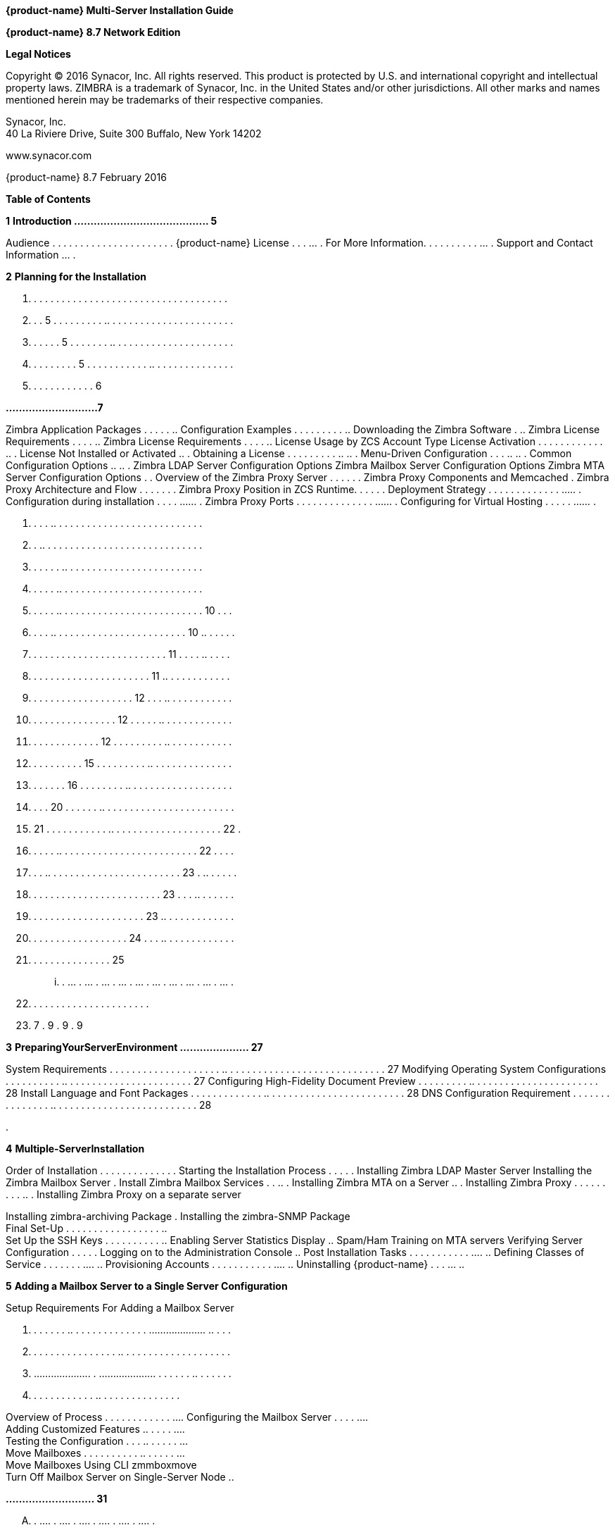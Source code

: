 *{product-name} Multi-Server Installation Guide*

*{product-name} 8.7 Network Edition*

*Legal Notices*

Copyright © 2016 Synacor, Inc. All rights reserved. This product is
protected by U.S. and international copyright and intellectual property
laws. ZIMBRA is a trademark of Synacor, Inc. in the United States and/or
other jurisdictions. All other marks and names mentioned herein may be
trademarks of their respective companies.

Synacor, Inc. +
40 La Riviere Drive, Suite 300 Buffalo, New York 14202

www.synacor.com

{product-name} 8.7 February 2016

*Table of Contents*

*1* *Introduction ......................................... 5*

Audience . . . . . . . . . . . . . . . . . . . . . . {product-name} License . . . ... . For More Information. . . . . . . . .
. ... . Support and Contact Information ... .

*2* *Planning for the Installation*

. . . . . . . . . . . . . . . . . . . . . . . . . . . . . . . . . . . .
. . . 5 . . . . . . . . . .. . . . . . . . . . . . . . . . . . . . . . .
. . . . . . 5 . . . . . . . .. . . . . . . . . . . . . . . . . . . . . .
. . . . . . . . . 5 . . . . . . . . . . . .. . . . . . . . . . . . . . .
. . . . . . . . . . . . 6

*............................7*

Zimbra Application Packages . . . . . .. Configuration Examples . . . .
. . . . . .. Downloading the Zimbra Software . .. Zimbra License
Requirements . . . . .. Zimbra License Requirements . . . . .. License
Usage by ZCS Account Type License Activation . . . . . . . . . . . . ..
. License Not Installed or Activated .. . Obtaining a License . . . . .
. . . . .. .. . Menu-Driven Configuration . . . .. .. . Common
Configuration Options .. .. . Zimbra LDAP Server Configuration Options
Zimbra Mailbox Server Configuration Options Zimbra MTA Server
Configuration Options . . Overview of the Zimbra Proxy Server . . . . .
. Zimbra Proxy Components and Memcached . Zimbra Proxy Architecture and
Flow . . . . . . . Zimbra Proxy Position in ZCS Runtime. . . . . .
Deployment Strategy . . . . . . . . . . . . . ..... . Configuration
during installation . . . . ...... . Zimbra Proxy Ports . . . . . . . .
. . . . . . ...... . Configuring for Virtual Hosting . . . . . ...... .

. . . . .. . . . . . . . . . . . . . . . . . . . . . . . . . . +
. . .. . . . . . . . . . . . . . . . . . . . . . . . . . . . . +
. . . . . . .. . . . . . . . . . . . . . . . . . . . . . . . . +
. . . . . .. . . . . . . . . . . . . . . . . . . . . . . . . . +
. . . . . .. . . . . . . . . . . . . . . . . . . . . . . . . . 10 . . .
. . . . .. . . . . . . . . . . . . . . . . . . . . . . . 10 .. . . . . .
. . . . . . . . . . . . . . . . . . . . . . . . . 11 . . . . .. . . . .
. . . . . . . . . . . . . . . . . . . . . . 11 .. . . . . . . . . . . .
. . . . . . . . . . . . . . . . . . . 12 . . . .. . . . . . . . . . . .
. . . . . . . . . . . . . . . . 12 . . . . . .. . . . . . . . . . . . .
. . . . . . . . . . . . . 12 . . . . . . . . . .. . . . . . . . . . . .
. . . . . . . . . . 15 . . . . . . . . . .. . . . . . . . . . . . . . .
. . . . . . . 16 . . . . . . . . .. . . . . . . . . . . . . . . . . . .
. . . . 20 . . . . . . .. . . . . . . . . . . . . . . . . . . . . . . .
. 21 . . . . . . . . . . . .. . . . . . . . . . . . . . . . . . . . 22 .
. . . . . .. . . . . . . . . . . . . . . . . . . . . . . . . 22 . . . .
. . . .. . . . . . . . . . . . . . . . . . . . . . . . 23 . .. . . . . .
. . . . . . . . . . . . . . . . . . . . . . . . 23 . . . .. . . . . . .
. . . . . . . . . . . . . . . . . . . . . 23 .. . . . . . . . . . . . .
. . . . . . . . . . . . . . . . . . 24 . . . .. . . . . . . . . . . . .
. . . . . . . . . . . . . . . 25

... . ... . ... . ... . ... . ... . ... . ... . ... . ... . ... .

. . . . . . . . . . . . . . . . . . . . . .

. 7 . 9 . 9 . 9

*3* *PreparingYourServerEnvironment ..................... 27*

System Requirements . . . . . . . . . . . . . . . . . . . . .. . . . . .
. . . . . . . . . . . . . . . . . . . . . . . 27 Modifying Operating
System Configurations . . . . . . . . . . .. . . . . . . . . . . . . . .
. . . . . . . . 27 Configuring High-Fidelity Document Preview . . . . .
. . . . .. . . . . . . . . . . . . . . . . . . . . . . 28 Install
Language and Font Packages . . . . . . . . . . . . . .. . . . . . . . .
. . . . . . . . . . . . . . . . 28 DNS Configuration Requirement . . . .
. . . . . . . . . . . .. . . . . . . . . . . . . . . . . . . . . . . . .
. 28

.

*4* *Multiple-ServerInstallation*

Order of Installation . . . . . . . . . . . . . . Starting the
Installation Process . . . . . Installing Zimbra LDAP Master Server
Installing the Zimbra Mailbox Server . Install Zimbra Mailbox Services .
. .. . Installing Zimbra MTA on a Server .. . Installing Zimbra Proxy .
. . . . . . . . .. . Installing Zimbra Proxy on a separate server

Installing zimbra-archiving Package . Installing the zimbra-SNMP
Package +
Final Set-Up . . . . . . . . . . . . . . . . . .. +
Set Up the SSH Keys . . . . . . . . . . .. Enabling Server Statistics
Display .. Spam/Ham Training on MTA servers Verifying Server
Configuration . . . . . Logging on to the Administration Console .. Post
Installation Tasks . . . . . . . . . . . .... .. Defining Classes of
Service . . . . . . . .... .. Provisioning Accounts . . . . . . . . . .
. .... .. Uninstalling {product-name} . . . ... ..

*5* *Adding a Mailbox Server to a Single Server Configuration*

Setup Requirements For Adding a Mailbox Server

. . . . . . . .. . . . . . . . . . . . . . .................... .. . . .
. . . . . . . . . . . . . . . . .. . . . . . . . . . . . . . . . . . . .
. .................... . .................... . . . . . . .. . . . . . .
. . . . . . . . . . . . .. . . . . . . . . . . . . . .

Overview of Process . . . . . . . . . . . . .... Configuring the Mailbox
Server . . . . .... +
Adding Customized Features .. . . . . .... +
Testing the Configuration . . . .. . . . . . ... +
Move Mailboxes . . . . . . . . . . .. . . . . . ... +
Move Mailboxes Using CLI zmmboxmove +
Turn Off Mailbox Server on Single-Server Node ..

*........................... 31*

.... . .... . .... . .... . .... . .... . .... .

.. . . . . . . . . . . . . . . . . . . . . . . . . . . . . .. . . . . .
. . . . . . . . . . . . . . . . . . . . . . .. . . . . . . . . . . . . .
. . . . . . . . . . .. . . . . . . . . . . . . . . . . . . . . . . . ..
. . . . . . . . . . . . . . . . . . . . . . . . . .. . . . . . . . . . .
. . . . . . . . . . .. . . . . . . . . . . . . . . . . . . . . . . . . .
. . . . . .. . . . . . . . . . . . . . . . . . . . . . . .. . . . . . .
. . . . . . . . . . . . . . . . . . . .. . . . . . . . . . . . . . . . .
. . ......................... . . . .. . . . . . . . . . . . . . . . . .
. . . . . . . . . .. . . . . . . . . . . . . . . . . . . . . . . . . . .
. .. . . . . . . . . . . . . . . . . . . . . .. . . . . . . . . . . . .
. . . . . . . . . . . . . . . . .. . . . . . . . . . . . . . . . . . .
.. . . . . . . . . . . . . . . . . . . . . . . . . . . .. . . . . . . .
. . . . . . . . . . . . . . . .. . . . . . . . . . . . . . . . . . . . .
. . . . . . . .. . . . . . . . . . . . . . . . . . . .

...... . 32 ...... . 32 ...... . 37 ...... . 41 ...... . 41 ...... . 48
...... . 52 ...... . 53 ...... . 56 ...... . 57 . . . . . .. 58 ...... .
58 ...... . 58 ...... . 59 ...... . 60 ...... . 60 ...... . 61 ...... .
61 ...... . 61 ...... . 62

*. . . 63*

...... . 63 ...... . 63 ...... . 63 ...... . 65 ...... . 66 ...... . 66
...... . 66 ...... . 66

... . .. . ... .. ... . .. . ... .. . ... .. . ... .. ... . ..

*6* *ConfiguringMulti-MasterReplication .................... 69*

Managing Multiple Master LDAP Servers . . . . . .. . . . . .. . . . . .
. . . . . Enabling Multi-Master Replication on Initial Stand-Alone LDAP
Master Installing a Secondary Master LDAP Server . . . . . . . . . .. .
. . . . . . . . . Passwords Required to Install the Secondary Master . .
. . . .. . . . . . . . Setting Up a Secondary Master LDAP Server . . . .
. . . . . . .. . . . . . . . . Promote Existing Replicas to Multi-Master
LDAP Servers . . . . . . . . . . . Deleting a Multi-Master Replication
Node . . . . . . . . . . .. . . . . . . . . . . . Monitoring Multiple
LDAP Master Status . . . . . . . . . . . .. . . . . . . . . . . .
Feature Requirement . . . . . . . . . . . . . . . . . . . . . .. . . . .
. . . . . . . . . . . . Error Codes and Status Explanations . . . . . .
. . . . . . .. . . . . . . . . . . . .

. ........... 69 . ........... 70 . ........... 70 . ........... 70 .
........... 71 . ........... 72 . ........... 72 . ........... 73 .
........... 73 . ........... 74

.... . .. .... . .. .... . .. .... . .. . . . .. .. .... . ..

*7* *ConfiguringLDAPReplication*

Configuring LDAP Replication Overview +
Installing Zimbra Master LDAP Server . . +
Enable Replication on the LDAP Master +
Installing a Replica LDAP Server . . . . . . +
Test the Replica . . . . . . . . . . . . . . . . . . . Configuring
Zimbra Servers to Use LDAP Replica . .

Uninstalling an LDAP Replica Server . . . .... . Remove LDAP Replica
from All Active Servers Disable LDAP on the Replica . . . . . . . ......
. Monitoring LDAP Replication Status . ...... . Feature Requirement . .
. . . . . . . . . . . ...... . Error Codes and Status Explanations
...... . System Requirements for {product-name} Zimbra Connector
for Outlook Network Edition only Network Edition only . . . . . . . . .
. . . . . . . . . . . . . . . . Zimbra Touch Client - Network Edition
only ..... . . Available Languages . . . . . . . . . . . . . . . . . . .
. .. . . Revision History . . . . . . . . . . . . . . . . . . . . . . ..
. . . .

*......................... 75*

....... . . ....... . . ....... . . ....... . . . . . .. . . . .

. . .. . . . . . . . . . . . . . . . . . . . . . . . 75 . .. . . . . . .
. . . . . . . . . . . . . . . . . . 76 . . .. . . . . . . . . . . . . .
. . . . . . . . . . 76 . .......................... 76 .
.......................... 78 . . . . . .. . . . . . . . . . . . . . . .
. . . . . 79 . .. . . . . . . . . . . . . . . . . . . . . . . . . 79 . .
. . . .. . . . . . . . . . . . . . . . . . . . . 79 .
.......................... 80 . .. . . . . . . . . . . . . . . . . . . .
. . . . . 80 . .......................... 80 . .. . . . . . . . . . . .
. . . . . . . . . . . . . 80 . . . . . .. . . . . . . . . . . . . . . .
. . . . . 83 . . . . . .. . . . . . . . . . . . . . . . . . . . . 89 . .
. . . . . . . . . . . . . . . . . . . . . . . . . 90 . . .. . . . . . .
. . . . . . . . . . . . . . . . . 90 . .......................... 91 .
.......................... 92

. .. . . .. . . .. . . .. . . .. . . .. .

.. .

*1*

*Introduction*

Information in this guide is intended for persons responsible for
installing the {product-name}. This guide will help you plan and
perform all installation procedures necessary to deploy a fully
functioning email system based on Zimbra’s messaging technology.

This guide covers the installation of {product-name} Network
Edition 8.6. Topics in this chapter include:

 Audience on page 5 +
 {product-name} License on page 5  For More Information on page
5  Support and Contact Information on page 6

*Audience*

This installation guide assumes you have a thorough understanding of
system administration concepts and tasks and are familiar with email
communication standards, security concepts, directory services, and
database management.

*{product-name} License*

A Zimbra license is required in order to create accounts in the {product-name} Network Edition. You cannot install {product-name}
Network Edition without a license. For more information about licenses,
see Zimbra License Requirements on page 9.

If you do not have a license, go to Zimbra’s website to obtain a license
from the Network Downloads area.

*For More Information*

Zimbra documentation, including a readme text file, the administrator
guide, and other Zimbra guides are copied to the servers during the
installation. The major documentation types are listed below. You can
access all the documents on the Zimbra website, www.zimbra.com and from
the administration console, Help Desk page.

*{product-name} Network Edition 8.6 5*

*Multi-Server Installation Guide*

* 
* 
* 
* 

* 
* 
* 
* 
* 

*6 Network Edition 8.6 {product-name}*

*2*

*Planning for the Installation*

This chapter describes the components that are installed and reviews the
configuration options that can be made when you install the {product-name} (ZCS).

Topics in this chapter include:

 Zimbra Application Packages on page 7  Configuration Examples on page
9  Downloading the Zimbra Software on page 9  Zimbra License
Requirements on page 9  Menu-Driven Configuration on page 12  Overview
of the Zimbra Proxy Server on page 21 

 Configuring for Virtual Hosting on page 25 *Zimbra Application
Packages*

Zimbra architecture includes open-source integrations using industry
standard protocols. The third-party software has been tested and
configured to work with the Zimbra software.

The following describes the Zimbra application packages that are
installed.

 **Zimbra Core**. This package includes the libraries, utilities,
monitoring tools, and basic configuration files. Zimbra Core is
automatically installed on each server.

 **Zimbra LDAP**. User authentication is provided through OpenLDAP®
software. Each account on the Zimbra server has a unique mailbox ID that
is the primary point of reference to identify the account. The OpenLDAP
schema has been customized for ZCS. The Zimbra LDAP server must be
configured before the other servers. You can set up LDAP replication,
configuring a master LDAP server and replica LDAP servers.

 **Zimbra Store**. The Zimbra store includes the components for the
mailbox server, including Jetty, which is the servlet container the
Zimbra software runs within. The Zimbra mailbox server includes the
following components:

• **Data store**. The data store is a MariaDB© database. +
*{product-name} Network Edition 8.6 7*

**Multi-Server Installation Guide +
**• **Message store**. The message store is where all email messages and











  



file attachments reside.

• *Index store.* Index and search technology is provided through Lucene.
Index files are maintained for each mailbox.

• **Web application services**. The Jetty web application server runs
web applications (webapps) on any store server. It provides one or more
web application services.

**Zimbra MTA**. Postfix is the open source mail transfer agent (MTA)
that receives email via SMTP and routes each message to the appropriate
Zimbra mailbox server using Local Mail Transfer Protocol (LMTP). The
Zimbra MTA also includes the anti-virus and anti-spam components.

**Zimbra Proxy**. Zimbra Proxy is a high-performance reverse proxy
service for passing IMAP[S]/POP[S]/HTTP[S] client requests to other
internal ZCS services.This package is normally installed on the MTA
server(s) or on its own independent server(s). When the zimbra-proxy
package is installed, the proxy feature is enabled by default.
Installing the Zimbra Proxy is highly recommended, and required if using
a separate web application server.

*Zimbra Memcached.* Memcached is automatically selected when the
zimbra-proxy is installed. At least one server must run zimbra-memcached
when the proxy is in use. You can use a single memcached server with one
or more Zimbra proxies.

**Zimbra SNMP**. Installing the Zimbra SNMP package is optional. If you
choose to install zimbra-SNMP for monitoring, this package should be
installed on every Zimbra server.

**Zimbra Logger**. Installing the Zimbra Logger package is optional and
is installed on one mailbox server. The Zimbra Logger installs tools for
syslog aggregation and reporting. If you do not install Logger, the
server statistics section of the administration console will not
display.

_*Note:*_ _The Logger package must be installed at the same time as the
mailbox server._

**Zimbra Spell**. Installing the Zimbra Spell package is optional.
Aspell is the open source spell checker used on the Zimbra Web Client.

**Zimbra Apache**. This package is installed automatically when Zimbra
Spell or Zimbra Convertd is installed.

**Zimbra Convertd**. Zimbra-convertd package is installed on the zimbra-
store server. Only one Zimbra-convertd package needs to be present in
the {product-name} environment. The default is to install one
zimbra- convertd on each zimbra-store server.

**Zimbra Archiving**. The Zimbra Archiving and Discovery feature is an
optional feature for ZCS Network Edition. Archiving and Discovery offers
the ability to store and search all messages that were delivered to or
sent by ZCS. This package includes the cross mailbox search function
which can be used for both live and archive mailbox searches.

*8 Network Edition 8.6*

*{product-name}*

*Planning for the Installation*

_*Note:*_ _Using Archiving and Discovery can trigger additional mailbox
license usage. To find out more about Zimbra Archiving and Discovery,
contact Zimbra sales._

*Configuration Examples*

ZCS can be easily scaled for any size of email environment, from very
small businesses with fewer than 25 email accounts to large businesses
with thousands of email accounts. Contact Zimbra Sales for more
information about setting up your environment.

*Downloading the Zimbra Software*

For the latest Zimbra software download, go to http://www.zimbra.com/
downloads/. Save the {product-name} download file to the computer
from which you will install the software.

When {product-name} is installed, the following Zimbra
applications are saved to the Zimbra server.

You can access these download files from your administration
console>Tools and Migration>Download page, and instruction guides are
available from the Help Center page or from
http://www.zimbra.com/support/.

*Zimbra License Requirements*

ZCS licensing gives administrators better visibility and control into
the licensed features they plan to deploy. The following is a summary of
the feature attributes of a ZCS network edition license.

    

 

**Accounts limit**. The maximum number of accounts you can create and
the number of accounts created are shown.

**Mobile accounts limit**. The maximum number of accounts that can have
the native mail mobile feature enabled.

**Touch Client accounts limit**. The maximum number of accounts that can
have the touch client mobile feature enabled.

**MAPI accounts limit**. The maximum number of accounts that can use
Zimbra Connector for Microsoft Outlook (ZCO).

**Exchange Web Services (EWS) accounts limit**. The maximum number of
accounts that can use EWS for connecting to an Exchange server. EWS is a
separately licensed add-on feature.

**High-Fidelity Document Preview**: The maximum number of accounts that
can use the High-Fidelity document preview. LibreOffice must be
installed.

**Archiving Accounts limit**. The maximum number of archive accounts
that can be created. The archive feature must be installed.

*{product-name}*

*Network Edition 8.6 9*

*Multi-Server Installation Guide*

*Zimbra License Requirements*

A Zimbra license is required in order to create accounts in the Network
Edition {product-name}.

Several types of licenses are available:

 **Trial**. You can obtain a free Trial license from the Zimbra
website, at www.zimbra.com. The trial license allows you to create up to
50 users. It expires in 60 days.

 **Trial Extended**. You can obtain a Trial Extended license from
Zimbra Sales by contacting sales@zimbra.com or calling 1-650-427-5701.
This license allows you to create up to 50 users and is valid for an
extended period of time.

 **Subscription**. You must purchase the Zimbra Subscription license.
This license is valid for a specific ZCS system and is encrypted with
the number of Zimbra accounts (seats) you have purchased, the effective
date, and expiration date of the subscription license.

 **Perpetual**. You must purchase the Zimbra Perpetual license. This
license is similar to a subscription license and is valid for a specific
ZCS system, is encrypted with the number of Zimbra accounts (seats) you
have purchased, the effective date, and an expiration date of
2099-12-31. When you renew your support agreement, no new perpetual
license is sent to you, but your Account records in the systems is
updated with your new support end date.

*License Usage by ZCS Account Type*

A mailbox license is required for an account assigned to a person,
including accounts created for archiving. Distribution lists, aliases,
locations and resources do not count against the license.

Below is a description of ZCS accounts and if they impact your license
limit.

* 
* 
* 
* 
* 
* 

*10 Network Edition 8.6 {product-name}*



 

 

**License is not installed**. If a license is not installed, the ZCS
defaults to single user mode where all features limited by license are
limited to one user.

*License is not valid.* If the license file is forged or could not be
validated for other reasons, the ZCS defaults to single user mode.

**License is not activated**. A license activation grace period is 10
days. If for some reason the license is never activated, the ZCS
defaults to single user mode.

**License is in future**. If the license starting date is still in the
future, the ZCS defaults to single user mode.

**License is in grace period**. If the license ending date has passed
and is within the 30 day grace period, all features limited by license
are still enabled, but administrators may see license renewal prompts.

*Planning for the Installation*

*License Activation*

All network edition installations require license activation. New
installations have a 10 day grace period from the license issue date
before requiring activation. Your license can be activated from the
administration console by selecting *Configure>Global Settings>License*
page, then clicking *Activate License* in the toolbar. You can also
activate your license from the command line interface.

Upgraded ZCS versions require an immediate activation of a valid license
to maintain network feature functionality.

*Automatic License Activation*

Licenses are automatically activated if the ZCS server has a connection
to the Internet and can communicate with the Zimbra License server. If
you are unable to automatically activate your license, see the next
section Manual License Activation.

*Manual License Activation*

For systems that do not have external access to the Zimbra License
server, you can use the Zimbra Support Portal to manually activate your
license. Go to the Zimbra website at *www.zimbra.com* and click on the
*Support* page to display the Zimbra Technical Support page. Click on
the *Support Portal Login* button to display the Zimbra Support Portal
page. Enter your email and password to log in.

If you have problems accessing the Support Portal, contact Zimbra Sales
at sales@zimbra.com or by calling 1-650-427-5701.

*License Not Installed or Activated*

If you fail to install or activate your ZCS server license, the
following scenarios describe how your ZCS server will be impacted.

*{product-name}*

*Network Edition 8.6 11*

*Multi-Server Installation Guide*

 **License expired**. If the license ending date has passed and the 30
day grace period expired, the ZCS server defaults to the feature set of
the Open Source Edition.

*Obtaining a License*

Go to Zimbra’s Website to obtain a trial license from the Network
Downloads area. Contact Zimbra sales regarding a trial extended license,
or to purchase a subscription license or perpetual license, by emailing
sales@zimbra.com or calling 1-650-427-5701.

The subscription and perpetual license can only be installed on the ZCS
system for which it is purchased. Only one Zimbra license is required
for your {product-name} environment. This license sets the number
of accounts that can be created.

Current license information, including the number of accounts purchased,
the number of accounts used, and the expiration date, can be viewed from
*Configure>Global Settings>License* page on the administration console.

*Menu-Driven Configuration*

The menu driven installation displays the components and their existing
default values. During the installation process you can modify the
default values. Only those menu options associated with the package
being installed are displayed.

*Common Configuration Options*

The packages installed in common configuration include libraries,
utilities, monitoring tools, and basic configuration files under Zimbra
Core. These options are configured on all servers.

*12 Network Edition 8.6 {product-name}*

The following table describes the Main menu common configuration
options.

*Main Menu Options*

*Server Configured*

*Main Menu*

*Description*

The host name configured in the operating system installation

The LDAP master host name. This LDAP host name is configured on every
server

The default port is 389

Password for the Zimbra admin user and is configured on every server

The base DN describes where to load users and groups. In LDAP form, it
is cn=Users. Default is cn=zimbra.

The default is YES. Secure interprocess communications requires that
connections between the mail store, and other processes that use Java,
use secure communications. It also specifies whether secure
communications should be used between the master LDAP server and the
replica LDAP servers for replication.

Select the time zone to apply to the default COS. The time zone that
should be entered is the time zone that the majority of users in the COS
will be located. The default time zone is PST (Pacific Time)

IPv4 or IPv6. IPv4 is the default.

Sets the default message digest to use when generating certificate.
Defaults is sha256.

*Planning for the Installation*

Common Configuration +
All Hostname

All LDAP master host

All LDAP port +
All LDAP Admin password

All LDAP Base DN

All Secure interprocess communications

All TimeZone

All IP Mode +
All Default SSL digest

*{product-name}*

*Network Edition 8.6 13*

*Multi-Server Installation Guide*

*Main Menu Options*

*Server Configured*

All servers, if installed

*Main Menu*

zimbra-snmp

Installing SNMP is optional, but if installed it must be on all servers.

*Description*

You can modify the following options

• **Enable SNMP notifications**. The default is **No**. If you enter
yes, you must enter the SNMP Trap hostname.

• SNMP Trap hostname +
• *Enable SMTP notification* — The

default is **No**.

• *SMTP Source email address* — If you enter yes for SMTP notification,
you must enter the SMTP source email address and *SMTP Destination email
address* — destination email address.

Allows you to expand or collapse the menu.

When the installation and configuration is complete, if this is set to
**Yes**, the Zimbra server is automatically started.

At any time during the installation, you can save the configuration to a
file.

Expand menus to see the underlying options

Quit can be used at any time to quit the installation.

\c) Collapse menu

\r) Start servers after configuration

\s) Save config to file x) Expand menu +
q) Quit

*14 Network Edition 8.6*

*{product-name}*

*Zimbra LDAP Server Configuration Options*

These options are configured on the Zimbra LDAP server. +
The table below describes the Main menu LDAP server configuration
options.

*Zimbra LDAP Server Menu Options*

Zimbra LDAP Server

zimbra-ldap

Configuration includes the following:

* 
* 
* 
* 
* 
* 
* 
* 
* 

*Planning for the Installation*

*{product-name}*

*Network Edition 8.6 15*

*Multi-Server Installation Guide*

*Zimbra Mailbox Server Configuration Options*

These options are configured on the Zimbra Mailbox server. +
The following table describes the Zimbra Mailbox server menu options.
*Zimbra Mailbox Server Menu Options*

Zimbra Mailbox Server

zimbra-store

Configuration includes the following.

* 
* 
* 
* 
* 

*16 Network Edition 8.6*

*{product-name}*

*Zimbra Mailbox Server Menu Options*

Zimbra Mailbox Server

zimbra-store (continued)

These default port configurations are shown.

* 
* 
* 
* 
* 
* 
* 
* 
* 
* 

*Planning for the Installation*

*{product-name}*

*Network Edition 8.6 17*

*Multi-Server Installation Guide*

*Zimbra Mailbox Server Menu Options*

Zimbra mailbox server

Zimbra mailbox server

Zimbra mailbox server

zimbra-logger

zimbra-mta

zimbra- dnscache

* 
* 

* 
* 
* 
* 

* 
* 
* 

*18 Network Edition 8.6*

*{product-name}*

*Zimbra Mailbox Server Menu Options*

Zimbra mailbox server

Zimbra mailbox server

Zimbra mailbox server

Zimbra mailbox server

Zimbra mailbox server

Zimbra mailbox server

Zimbra mailbox server

Zimbra mailbox server

Zimbra mailbox server

Zimbra mailbox server

Zimbra mailbox server

zimbra-snmp

zimbra- apache

zimbra-spell

zimbra- convertd

zimbra- memcached

zimbra- archiving

Enable VMware HA

Default Class of Service Configuration

Enable default backup schedule

Start servers after configuration

Save config to file

Installing the Zimbra-SNMP package is optional. If you choose to install
Zimbra-SNMP for monitoring, the package should be run on every server
(Zimbra server, Zimbra LDAP, Zimbra MTA) that is part of the Zimbra
configuration. Zimbra uses swatch to watch the syslog output to generate
SNMP traps.

When you install zimbra-spell, zimbra-apache gets installed
automatically.

If installed, it is automatically enabled. When composing messages in
the Zimbra Web Client, spell check can be run.

The default is to install one zimbra-convertd on each zimbra-store
server. But only one zimbra-convertd needs to be present in a deployment
depending on size of ZCS environment.

Zimbra Memcached is a separate package from zimbraproxy and is
automatically selected when the zimbra-proxy package is installed. One
server must run zimbramemcached when the proxy is in use. All installed
zimbraproxies can use a single memcached server.

The Zimbra Archiving and Discovery package is an optional feature for
Zimbra Network Edition. Archiving and Discovery offers the ability to
store and search all messages that were delivered to or sent by Zimbra.
This package includes the cross mailbox search function which can be
used for both live and archive mailbox searches.

VMware HA Clustering Heartbeat is only available when running within a
virtual machine running vmware-tools.

This menu lists major new features for the ZCS release and whether
feature are enabled or not. When you change the feature setting during
ZCS installation, you change the default COS settings.

Default is Yes. Sets the schedule for Backup session to run as a full
backup every Sunday at 1 a.m. and as incremental on the other days at 1
a.m.

Start servers after configuration. Save the configuration to file.

*Planning for the Installation*

*{product-name}*

*Network Edition 8.6 19*

*Multi-Server Installation Guide*

*Zimbra Mailbox Server Menu Options*

Zimbra Expand menu Expand the menu. mailbox +
server

*Zimbra MTA Server Configuration Options*

Zimbra MTA server configuration involves installation of the Zimbra-MTA
package. This also includes anti-virus and anti-spam components.

The following table describes the MTA server menu options:

*MTA Server Configuration Options*

zimbra-mta

Zimbra MTA Server

_*Note:*_

The following options can be modified.

* 
* 
* 
* 
* 
* 

*20 Network Edition 8.6*

*{product-name}*

*Scanning Attachments in Outgoing Mail*

You can enable real-time scanning of attachments in outgoing emails sent
using the Zimbra Web Client. If enabled, when an attachment is added to
an email, it is scanned using ClamAV prior to sending the message. If
ClamAV detects a virus, it will block attaching the file to the message.
By default, scanning is configured for a single node installation.

To enable in a multi-node environment, one of the MTA nodes needs to be
picked for handling ClamAV scanning. Then enable the following:

zmprov ms <mta server> zimbraClamAVBindAddress <mta server> zmprov mcf
zimbraAttachmentsScanURL clam://<mta server>:3310/ zmprov mcf
zimbraAttachmentsScanEnabled TRUE

*Overview of the Zimbra Proxy Server*

Zimbra Proxy (Nginx-Zimbra) is a high-performance reverse proxy server
that passes IMAP[S]/POP[S]/HTTP[S] client requests to other internal ZCS
services. A reverse proxy server is an Internet-facing server that
protects and manages client connections to your internal services. It
can also provide functions like: GSSAPI authentication, throttle
control, SSL connection with different certificates for different
virtual host names, and other features.

In a typical use case, Zimbra Proxy extracts user login information
(such as account id or user name) and then fetches the route to the
upstream mail server or web servers’ address from “Nginx Lookup
Extension”, and finally proxy the interactions between clients and
upstream ZCS servers. To accelerate the speed of route lookup, memcached
is introduced, which caches the lookup result. The subsequent login with
the same username is directly proxied without looking up in Nginx Lookup
Extension.

You can install the Zimbra Proxy package on a mailbox server, MTA
server, or on its own independent server. When the Zimbra Proxy package
is installed, the proxy feature is enabled. In most cases, no
modification is necessary.

Benefits for using the Zimbra Proxy include: • Centralizes access to
Mailbox servers

• Load Balancing • Security +
• Authentication +
• SSL Termination • Caching

• Centralized Logging and Auditing • URLRewriting

*Planning for the Installation*

*{product-name}*

*Network Edition 8.6 21*

*Multi-Server Installation Guide*

For more information, see the wiki page http://wiki.zimbra.com/wiki/
Zimbra_Proxy_Guide.

*Zimbra Proxy Components and Memcached*

Zimbra Proxy is designed to provide a HTTP[S]/POP[S]/IMAP[S] reverse
proxy that is quick, reliable, and scalable. Zimbra Proxy includes the
following:

* 
* 

\1. 2.

3.

4.

5.

End clients connect to Zimbra Proxy using HTTP[S]/POP[S]/IMAP[S] ports.

Proxy attempts to contact a memcached server (elected from the available
memcached servers, using a round-robin algorithm) if available and with
caching enabled to query the upstream route information for this
particular client.

If the route information is present in memcached, then this will be a
cache- hit case and the proxy connects to the corresponding Zimbra
Mailbox server right away and initiates a web/mail proxy session for
this client. The memcached component stores the route information for
the configured period of time (configurable and one hour by default).
Zimbra proxy uses this route information instead of querying the Zimbra
Proxy Route Lookup Handler/NLE until the default period of time has
expired.

If the route information is not present in memcached, then this will be
a cache-miss case, so Zimbra Proxy will proceed sending an HTTP request
to an available Zimbra Proxy Route Lookup Handler/NLE (elected by
round-robin), to look up the upstream mailbox server where this user
account resides.

Zimbra Proxy Route Lookup Handler/NLE locates the route information from
LDAP for the account being accessed and returns this back to Zimbra
Proxy.

*22 Network Edition 8.6*

*{product-name}*

*Planning for the Installation*

\6. Zimbra Proxy uses this route information to connect to the
corresponding Zimbra Mailbox server and initiates a web/mail proxy
session. It also caches this route information into a memcached server
so that the next time this user logs in, the memcached server has the
upstream information available in its cache, and Zimbra Proxy will not
need to contact NLE.The end client is transparent to this and behaves as
if it is connecting directly to the Zimbra Mailbox server.

*Zimbra Proxy Position in ZCS Runtime*

The following figure displays the positions of Zimbra Proxy and its
relationships to other components of ZCS.

*Deployment Strategy*

The deployment strategy and position with respect to non-proxy hosts,
Zimbra actively suggests using the Proxy server on the edge (either on
an independent server or on the same server running LDAP/MTA) with
mailbox servers behind it. In the case of multiple proxies, an external
load balancer can be placed in front to distribute the load evenly among
the proxy servers. Note the Zimbra Proxy package does not act as a
firewall and needs to be behind the firewall in customer deployments.

*Configuration during installation*

zimbra-proxy package needs to be selected during the installation
process (it is installed by default). It is highly recommended to
install memcached as well along with proxy for better performance.

Install zimbra-proxy [Y] Install zimbra-memcached [Y]

This would install and enable all IMAP[S]/POP[S]/HTTP[S] proxy
components with the following default configuration.

Proxy configuration

*{product-name} Network Edition 8.6 23*

*Multi-Server Installation Guide*

\1) Status: Enabled 2) Enable POP/IMAP Proxy: TRUE 3) IMAP proxy port:
143 +
4) IMAP SSL proxy port: 993

\5) POP proxy port: 110 +
6) POP SSL proxy port: 995 +
7) Bind password for nginx ldap user: set +
8) Enable HTTP[S] Proxy: TRUE 9) HTTP proxy port: 80

\10) HTTPS proxy port: 443 11) Proxy server mode: https

*Zimbra Proxy Ports*

The following ports are used either by Zimbra Proxy or by Zimbra Mailbox
(if Proxy is not configured). If you have any other services running on
these ports, turn them off.

End clients connect directly to Zimbra Proxy, using the Zimbra Proxy
Ports. Zimbra Proxy connects to the Route Lookup Handler/NLE (which
resides on Zimbra Mailbox server) using the Zimbra Mailbox Ports.

*Zimbra Proxy Port Mapping*

*Zimbra Proxy Ports (External to ZCS)*

HTTP 80 HTTPS 443 POP3 110 POP3S (Secure POP3) 995 IMAP 143 IMAPS
(Secure IMAP) 993 *Zimbra Mailbox Ports (Internal to ZCS)*

Route Lookup Handler 7072 HTTP Backend (if Proxy configured) 8080 HTTPS
Backend (if Proxy configured) 8443 POP3 Backend (if Proxy configured)
7110 POP3S Backend (if Proxy configured) 7995 IMAP Backend (if Proxy
configured) 7143 IMAPS Backend (if Proxy configured) 7993

*24 Network Edition 8.6*

*{product-name}*

*Configuring for Virtual Hosting*

You can configure multiple virtual hostnames to host more than one
domain name on a server. When you create a virtual host, users can log
in without have to specify the domain name as part of their user name.

Virtual hosts are configured from the administration console
*Configure>Domains>Virtual Hosts* page. The virtual host requires a
valid DNS configuration with an A record.

When users log in, they enter the virtual host name in the browser. For
example, **https://mail.example.com**. When the Zimbra logon screen
displays, users enter only their user name and password. The
authentication request searches for a domain with that virtual host
name. When the virtual host is found, the authentication is completed
against that domain.

*Planning for the Installation*

*{product-name} Network Edition 8.6 25*

*Multi-Server Installation Guide*

*26 Network Edition 8.6 {product-name}*

*3*

*Preparing Your Server Environment*

In order to successfully install and run {product-name} (ZCS),
ensure your system meets the requirements described in this section.

Topics in this chapter include:

 System Requirements on page 27 +
 Modifying Operating System Configurations on page 27  Configuring
High-Fidelity Document Preview +
 DNS Configuration Requirement on page 28

_*Important:*_ _Do not manually create the user ‘zimbra’ before running
the ZCS installation. The installation automatically creates this user
and sets up its environment._

*System Requirements*

For the ZCS system requirements see System Requirements for {product-name} at the end of this guide.

*Modifying Operating System Configurations*

_*Important:*_ _The operating system that you use should be at the
current patch level before you install ZCS. See the latest release notes
for a list of the operating systems patches that have been tested with
ZCS._

The {product-name} runs on one of several operating systems,
including Ubuntu® LTS, Red Hat® Enterprise Linux, and SUSE® Linux
Enterprise.

Installation modifications for frequently used operating systems are
described in individual configuration documents found on the ZCS
documentation website, such as __Installation Modifications for ZCS with
Ubuntu LTS__, or __Installation Modifications for ZCS with Red Hat__.
Other operating systems may require similar modifications, and you can
use the information contained in these documents as a reference to gauge
whether your operating system might need to be modified.

A full default installation of the Linux distribution that you select is
required.

*{product-name} Network Edition 8.6 27*

*Multi-Server Installation Guide*

For more information, refer to the System Requirements for {product-name} document for information on hardware and software
configurations supported by {product-name}.

*Configuring High-Fidelity Document Preview*

The high-fidelity document preview feature requires the installation of
LibreOffice or the LibreOffice-headless package, depending on the
operating system you are running.

If the LibreOffice is installed, the system is automatically configured
to use the high-fidelity document preview. If LibreOffice is not
installed, the preview engine from prior {product-name} releases
is used.

This can be accomplished with the Linux package management systems: 
For RHEL, install the libreoffice-headless package:

yum install libreoffice +
yum install libreoffice-headless

 For SLES, install libreoffice: yast2 -i libreoffice

 For Ubuntu, install libreoffice: apt-get install libreoffice

*Install Language and Font Packages*

Confirm you have the appropriate language packs or fonts installed for
LibreOffice to properly view documents and attachments. For example:

* 
* 
* 

*28 Network Edition 8.6 {product-name}*

*Preparing Your Server Environment*

You must configure a relay host if you do not enable DNS. After ZCS is
installed, go to the *Configure>Global Settings>MTA* page on the
administration console and uncheck **Enable DNS lookups**. Enter the
relay MTA address to use for external delivery.

_*Note:*_ _Even if a relay host is configured, an MX record is still
required if the ZCS server is going to receive email from the Internet._

*{product-name} Network Edition 8.6 29*

*Multi-Server Installation Guide*

*30 Network Edition 8.6 {product-name}*

*4 Multiple-Server Installation*

The multiple-server installation is straight-forward and easy to run.
You run the same installation script on each server, select the
component(s) to install, and use the menu to configure the system.

When the server installation is complete after final set-up and server
configuration steps are run, the servers are started and the status is
displayed.

Topics in this chapter include:

 Starting the Installation Process on page 32  Installing Zimbra LDAP
Master Server on page 37  Installing the Zimbra Mailbox Server on page
41  Installing Zimbra MTA on a Server on page 48  Installing Zimbra
Proxy on page 52 +
 Installing zimbra-archiving Package on page 56  Installing the
zimbra-SNMP Package on page 57  Final Set-Up on page 58

 Verifying Server Configuration on page 60  Logging on to the
Administration Console on page 60  Post Installation Tasks on page 61 +
 Uninstalling {product-name} on page 62

*{product-name} Network Edition 8.6 31*

*Multi-Server Installation Guide*

*Order of Installation*

1.  
2.  
3.  
4.  

• •

a Zimbra mailstore server (mailstore server) a Zimbra webapp server (UI
server)

_Zimbra-proxy is normally installed on the MTA server or you can install
it on its own server._

_*Note:*_

_*Important:*_ _Do not manually create the user ‘zimbra’ before running
the ZCS installation. The installation automatically creates this user
and sets up its environment._

_*Important:*_ _Before you start, verify that the system clocks are
synced on all servers._

*Starting the Installation Process*

_*Important:*_ _Before you begin, make sure to:_

* 
* 

For the latest Zimbra software downloads, go to www.zimbra.com. Save the
{product-name} *tar* file to the computer from which you are
installing the software.

_*Note:*_ _The screen shots are examples of the Zimbra installation
script. The actual script may be different._

Step 1 through step 4 are performed for each server to be installed.

*32 Network Edition 8.6 {product-name}*

1.

Log in as *root* to the Zimbra server and *cd* to the directory where
the {product-name} archive file is saved (cd /var/<tmp>). Type the
following commands.

• tar xzvf [zcs.tgz] to unpack the file +
• cd [zcs filename] to change to the correct directory. The file name

includes the release and build date. • ./install.sh to begin the
installation.

_*Note:*_ _As the installation proceeds, press_ *Enter* _to accept the
defaults that are shown in brackets_ [ ] _or enter the appropriate
answer for your configuration._

*Multiple-Server Installation*

[root@mailhost tmp]# *tar xzvf zcs.tgz*
zcs-NETWORK-8.6.0_GA_3033.UBUNTU10_64.20100916012803/
zcs-NETWORK-8.6.0_GA_3033.UBUNTU10_64.20100916012803/packages/
zcs-NETWORK-8.6.0_GA_3033.UBUNTU10_64.20100916012803/packages/
zimbra-apache_8.6.0_GA_3033.UBUNTU10_64_amd64.deb

. +
. zcs-NETWORK-8.6.0_GA_3033.UBUNTU10_64.20101015012627/install.sh
zcs-NETWORK-8.6.0_GA_3033.UBUNTU10_64.20101015012627/README.txt . +
[root@mailhost tmp]# **cd zcs-NETWORK-
8.6.0_GA_3033.UBUNTU10_64.20101015012627 +
**[root@mailhost tmp/zcs-NETWORK-
8.6.0_GA_3033.UBUNTU10_64.20101015012627# **./install.sh +
**. +
. +
Operations logged to /tmp/install.log.3833 +
Checking for existing installation... +
zimbra-ldap...NOT FOUND

[source,western]
----
    zimbra-logger...NOT FOUND
    zimbra-mta...NOT FOUND
    zimbra-dnscache...NOT FOUND
    zimbra-snmp...NOT FOUND
    zimbra-store...NOT FOUND
    zimbra-apache...NOT FOUND
    zimbra-spell...NOT FOUND
    zimbra-convertd...NOT FOUND
    zimbra-memcached...NOT FOUND
    zimbra-proxy...NOT FOUND
    zimbra-archiving...NOT FOUND
    zimbra-cluster...NOT FOUND
    zimbra-core...NOT FOUND
----

2.

The installation process checks to see if Sendmail, Postfix, and MariaDB
software are running. If any application is running, you are asked to
disable it. The default is *Yes* to disable the applications. Disabling
MariaDB is optional, but highly recommended. Sendmail and Postfix must
be disabled for the {product-name} to start correctly.

*{product-name}*

*Network Edition 8.6 33*

*Multi-Server Installation Guide*

\3. The Zimbra software agreement displays. Read the agreement and when
Do you agree with the terms of the software license agreement? [N]
displays, enter Y to continue.

_*Important:*_ _The license agreement displays in three sections, and
you must accept each section of the license agreement._

ZIMBRA NETWORK EDITION END USER LICENSE AGREEMENT +
IMPORTANT-READ CAREFULLY: THE TERMS OF THIS END USER LICENSE AGREEMENT
WILL GOVERN YOUR USE OF THE SOFTWARE. BY DOWNLOADING, INSTALLING, OR
USING THE SOFTWARE, YOU (THE INDIVIDUAL OR LEGAL ENTITY) AGREE TO BE
BOUND BY THE TERMS OF THIS END USER LICENSE AGREEMENT ("EULA"). IF YOU
DO NOT AGREE TO THE TERMS OF THIS EULA, YOU MUST NOT DOWNLOAD, INSTALL,
OR USE THE SOFTWARE. EVALUATION LICENSE. If You are licensing the
Software for evaluation purposes, Your use of the Software is only
permitted in a non-production environment and for the period limited by
the License Key. Notwithstanding any other provision in this EULA, an
Evaluation License of the Software is provided "AS-IS" without
indemnification, +
support, or warranty of any kind, expressed or implied. +
1. DEFINITIONS. +
... +
... +
...Sections 1 (excluding the license grant), 2, 4, 5, 6, 7, 9 and 11 +
of this Agreement shall survive any termination or expiration of this +
Agreement. The parties acknowledge and agree that a material breach of
this +
Agreement adversely affecting Autonomy's proprietary rights would
cause +
irreparable harm to Autonomy for which a remedy at law would be
inadequate and +
that Autonomy shall be entitled to injunctive relief in addition to
any +
remedies it may have hereunder or at law. +
Do you agree with the terms of the software license agreement? +
[N] y

\4. The Zimbra software agreement displays. Read the agreement and when

**Do you agree with the terms of the software license agreement? [N]
displays**, enter *Y* to continue.

_*Important:*_ _The license agreement displays in three sections, and
you must accept each section of the license agreement._

*34 Network Edition 8.6 {product-name}*

\5. Zimbra’s packaging server is displayed. Press enter to continue.
Your

system will be configured to add the Zimbra packaging repository for yum
or apt-get as appropriate so it can install the Zimbra third party
packages.

Select the services to be installed on this server. To install {product-name} on a single server, enter Y or the ldap, logger, mta,
snmp, store, and spell packages. If you use IMAP/POP Proxy, enter Y for
the Zimbra proxy package.

_*Note:*_ _For the cross mailbox search feature, install the Zimbra
Archive Package. To use the archiving and discovery feature, contact
Zimbra Sales._

The installer verifies that there is enough room to install Zimbra.

*Multiple-Server Installation*

[source,western]
----
ZIMBRA NETWORK EDITION END USER LICENSE AGREEMENT
IMPORTANT-READ CAREFULLY: THE TERMS OF THIS END USER LICENSE
AGREEMENT WILL GOVERN YOUR USE OF THE SOFTWARE. BY DOWNLOADING,
INSTALLING, OR USING THE SOFTWARE, YOU (THE INDIVIDUAL OR LEGAL
ENTITY) AGREE TO BE BOUND BY THE TERMS OF THIS END USER LICENSE
AGREEMENT ("EULA"). IF YOU DO NOT AGREE TO THE TERMS OF THIS EULA,
YOU MUST NOT DOWNLOAD, INSTALL, OR USE THE SOFTWARE. EVALUATION
LICENSE. If You are licensing the Software for evaluation purposes,
Your use of the Software is only permitted in a non-production
environment and for the period limited by the License Key.
Notwithstanding any other provision in this EULA, an Evaluation
License of the Software is provided "AS-IS" without indemnification,
support, or warranty of any kind, expressed or implied.
1.     DEFINITIONS.
...
...
...Sections 1 (excluding the license grant), 2, 4, 5, 6, 7, 9 and 11
of this Agreement shall survive any termination or expiration of this
Agreement. The parties acknowledge and agree that a material breach
of this
Agreement adversely affecting Autonomy's proprietary rights would
cause
irreparable harm to Autonomy for which a remedy at law would be
inadequate and
that Autonomy shall be entitled to injunctive relief in addition to
any
remedies it may have hereunder or at law.
----

Do you agree with the terms of the software license agreement? [N] *y*

*{product-name} Network Edition 8.6 35*

*Multi-Server Installation Guide*

[source,western]
----
Checking for installable packages
Found zimbra-core
Found zimbra-ldap
Found zimbra-logger
Found zimbra-mta
Found zimbra-dnscache
Found zimbra-snmp
Found zimbra-store
Found zimbra-apache
Found zimbra-spell
Found zimbra-convertd
Found zimbra-memcached
Found zimbra-proxy
Found zimbra-archiving
Use Zimbra’s package repository [Y]y
Use internal development repo [N]y
Configuring package repository
----

\6. Next, the installer checks to see that the prerequisite packages are
installed as listed in the Other Dependencies section of the System
Requirements for {product-name}.

_*Note:*_ _Before the Main menu is displayed, the installer checks to
see if the hostname is resolvable via DNS and if there is an error asks
you if would like to change the hostname. The domain name should have an
MX record configured in DNS._

*36 Network Edition 8.6*

*{product-name}*

*Installing Zimbra LDAP Master Server*

You must configure the Zimbra LDAP Master server before you can install
other Zimbra servers. You can set up LDAP replication, configuring a
master LDAP server and replica LDAP servers, either configuring all LDAP
servers now or after you set up the initial ZCS servers. See Chapter 7,
Configuring LDAP Replication.

1.  
2.  

*Multiple-Server Installation*

[source,western]
----
Select the packages to install
Install zimbra-ldap [Y] y
Install zimbra-logger [Y] n
Install zimbra-mta [Y] n
Install zimbra-dnscache [Y] n
Install zimbra-snmp [Y] n
Install zimbra-store [Y] n
Install zimbra-apache [Y] n
Install zimbra-spell [Y] n
Install zimbra-convertd [Y] n
Install zimbra-memcached [N] n
Install zimbra-proxy [N] n
Install zimbra-archiving [N] n
Checking required space for zimbra-core
Installing:
    zimbra-core
    zimbra-ldap
The system will be modified.  Continue? [N] y
----

\3. Type **Y**, and press *Enter* to modify the system. The selected
packages are installed on the server.

The Main menu displays the default entries for the Zimbra component you
are installing. To expand the menu to see the configuration values type
*x* and press **Enter**. The main menu expands to display configuration
details for the package being installed. Values that require further
configuration are marked with asterisks (*).

*{product-name}*

*Network Edition 8.6 37*

*Multi-Server Installation Guide*

4.

Type *1* to display the *Common Configuration* submenus.

To navigate the Main menu, select the menu item to change. You can
modify any of the values. See Main Menu Options on page 13 for a
description of the Main menu.

Main menu

[source,western]
----
1) Common Configuration:
2) zimbra-ldap: Enabled
3) Enable default backup schedule: yes
s) Save config to file
x) Expand menu
q) Quit
*** CONFIGURATION COMPLETE - press 'a' to apply
Select from menu, or press 'a' to apply config (? - help)
Common Configuration:
    1)Hostname:
    2)Ldap master host:
    3)Ldap port:
    4)Ldap Admin password:
    5)Secure interprocess communications:   Yes
6)TimeZone:
7)IP Mode:
8) Default SSL digest:
(GMT-08.00) Pacific Time (US & Canada)
               ipv4
----

sha256

[source,western]
----
ldap-1.example.com
ldap-1.example.com
----

389 set

5.

\6. 7. 8.

Type *4* to display the automatically generated LDAP admin password. You
can change this password. Write down the LDAP password, the LDAP host
name and the LDAP port. You must configure this information when you
install the mailbox servers and MTA servers.

LDAP Admin Password ____________ LDAP Host name ___________ +
LDAP Port ___________

Type *6* to set the correct time zone. Type *r* to return to the Main
menu.

From the Main menu, type *2) zimbra-ldap* to view the *Ldap
configuration* settings.

*38 Network Edition 8.6*

*{product-name}*

* 
* 

\9. When changes to the LDAP configuration menu are complete, enter *r*
to return to the main menu. Type *a* to apply the configuration changes.

\10. When *Save configuration data to file* appears, type *Yes* and
press **Enter**.

\11. Thenextrequestaskswheretosavethefiles.Toacceptthedefault,press
**Enter**. To save the files to another directory, enter the directory
and press **Enter**.

\12. When *The system will be modified - continue?* appears, type *y*
and press **Enter**.

The server is modified. Installing all the components and configuring
the server can take a few minutes. This includes but is not limited to
setting local config values, creating and installing SSL certificates,
setting passwords, timezone preferences, and starting the servers, among
other processes.

\13. When *Configuration complete - press return to exit* displays,
press **Enter**.

*Multiple-Server Installation*

[source,western]
----
Ldap configuration
   1) Status:                                  Enabled
   2) Create Domain:                           yes
   3) Domain to create                         ldap-1.example.com
   4) Ldap root password:                      set
   5) Ldap replication password:               set
   6) Ldap postfix password:                   set
   7) Ldap amavis password:                    set
   8) Ldap nginx password:                     set
   9) Ldap Bes Searcher password:              set
----

Select, or ‘r’ for previous menu [r] **3 +
**Create Domain: [ldap-1.example.com] example.com

*{product-name} Network Edition 8.6 39*

*Multi-Server Installation Guide*

[source,western]
----
*** CONFIGURATION COMPLETE - press 'a' to apply
Select from menu, or press 'a' to apply config (? - help) a
Save configuration data to a file? [Yes] y
Save config in file: [/opt/zimbra/config.26148]
Saving config in /opt/zimbra/config.26148...done.
The system will be modified - continue? [No] y
Operations logged to /tmp/zmsetup081320xx-162256.log
Setting local config values...done.
.
.
.
Starting servers...done.
Setting up zimbra crontab...done.
Moving /tmp/zmsetup081320xx-162256.log to /opt/zimbra/log
Configuration complete - press return to exit
----

The installation of the LDAP server is complete.

*40 Network Edition 8.6 {product-name}*

*Installing the Zimbra Mailbox Server*

The zimbra-store package can be installed with the LDAP server, the MTA
server, or as a separate mailbox server.

You can have the following configuration options:

• The *Zimbra Mailbox Server* containing mailstore services and webapp
services (mailstore server + UI server)

or +
• The **Zimbra Web Application Server Split**, which includes:

* 
* 

\1. 2.

Follow steps 1 through 4 in Starting the Installation Process on page 32
to log on to the server as *root* and unpack the Zimbra software.

Type *Y* and press *Enter* to install the *zimbra-logger* (optional and
only on one mail server) and **zimbra-store**. In the following screen
shot example, the packages to be installed are emphasized.

_*Note:*_ _If SNMP is being used, the SNMP package is installed on every
Zimbra server. Mark_ **Y**__.__

*Multiple-Server Installation*

*{product-name}*

*Network Edition 8.6 41*

*Multi-Server Installation Guide*

Install zimbra-ldap [Y] *N* Install zimbra-logger [Y] *Y* Install
zimbra-mta [Y] *N* Install zimbra-dnscache [Y] *N* Install zimbra-snmp
[Y] *Y* Install zimbra-store [Y] *Y* Install zimbra-apache [Y] *Y*
Install zimbra-spell [Y] *Y* Install zimbra-convertd [Y] Y Install
zimbra-memcached [N] N Install zimbra-proxy [N] *N* Install
zimbra-archiving [N] *N*

[source,western]
----
Installing:
    zimbra-core
    zimbra-logger
    zimbra-snmp
    zimbra-store
    zimbra-apache
    zimbra-spell
    zimbra-convertd
----

The system will be modified. Continue [N] *Y*

3.

Type **Y**, and press *Enter* to modify the system. The selected
packages are installed on the server.

The Main menu displays the default entries for the Zimbra component you
are installing. To expand the menu to see the configuration values type
*x* and press **Enter**.

To navigate the Main menu, select the menu item to change. You can
modify any of the values. For information about the menu values, see
Planning for the Installation chapter, Menu-Driven Configuration
section.

*42 Network Edition 8.6*

*{product-name}*

*Multiple-Server Installation*

[source,western]
----
Main menu
   1) Common Configuration:
        +Hostname: mailstore-1.example.com
******* +Ldap master host:                     UNSET
        +Ldap port:                            389
******* +Ldap Admin password:                  UNSET
        +Secure interprocess communications:   yes
        +TimeZone: (GMT-08.00) Pacific Time (US & Canada)
        +IP Mode:                              ipv4
   2) zimbra-ldap:                             Enabled
   3) zimbra-store:                            Enabled
        +Create Admin User:                    yes
        +Admin user to create: admin@mailstore-1.example.com
******* +Admin Password                        UNSET
        +Anti-virus quarantine user:: virus-
quarantine.gw98bctr0@mailstore-1.example.com
        +Enable automated spam training:       yes
        +Spam training user: spam.cc_v05j4@mailstore-1.example.com
        +Non-spam(Ham) training user:  ham.msoyzx@mailstore-
1.example.com
        +SMTP host mailstore-1.example.com
        +Web server HTTP port:                 80
        +Web server HTTPS port:                443
        +Web server mode:                      http
        +IMAP server port:                     143
        +IMAP server SSL port:                 993
        +POP server port:                      110
        +POP server SSL port:                  995
        +Use spell check server:               yes
        +Spell server URL:                     http://mailstore-
1.example.com:7780/aspell.php
        +Configure for use with mail proxy:    FALSE
        +Configure for use with web proxy:     FALSE
        +Enable version update checks:         TRUE
        +Enable version update notifications:  TRUE
        +Install mailstore (service webapp):   yes
        +Install UI (zimbra,zimbraAdmin webapps): yes
        +Version update notification email: admin@mailstore-
1.example.com
        +Version update source email: admin@mailstore-1.example.com
******* +License filename:
   4) zimbra-mta:
   5) zimbra-snmp:
   6) zimbra-logger:
   7) zimbra-spell:
   8) zimbra-convertd:
   9) Enable VMware HA:
  10) Default Class of Service Configuration:
  11) Enable default backup schedule:
   r) Start servers after configuration
   s) Save config to file
   x) Expand menu
   q) Quit
UNSET
Enabled
Enabled
Enabled
Enabled
Enabled
Enabled
----

yes yes

*{product-name} Network Edition 8.6 43*

*Multi-Server Installation Guide*

4.

Type *1* and press *Enter* to go to the *Common Configuration* menu.

[source,western]
----
Common configuration
1) Hostname: mailstore-1.example.com
**2) Ldap master host: UNSET
3) Ldap port: 389
** 4) Ldap Admin password: UNSET
5) LDAP Base DN: cn=zimbra
6) Secure interprocess communications: yes
7) TimeZone: America/Chihuahua
8) IP Mode: ipv4
9) Default SSL digest: sha256
----

\5. 6.

The mailbox server hostname is displayed. You must change the LDAP
master host name and password to be the values configured on the LDAP
server.

• Type **2**, press **Enter**, and type the LDAP host name.
(ldap-1.example.com in this example.)

• Type **4**, press **Enter**, and type the LDAP password. +
To obtain the LDAP password, you will need to log on to the LDAP server

as the zimbra user, and run the following command:

*zmlocalconfig -s zimbra_ldap_password*

After you set these values, the server immediately contacts the LDAP
server. If it cannot contact the server, you cannot proceed.

• Type *7* to set the correct time zone. +
Type *r* to return to the Main menu. +
From the Main menu, type *2* to go to the Store configuration menu.

*44 Network Edition 8.6*

*{product-name}*

*Multiple-Server Installation*

Store configuration +
1) Status: Enabled

\2) Create Admin User: +
3) Admin user to create:

[source,western]
----
               admin@mailhost.example.com
----

yes

** 4) Admin Password +
5) Anti-virus quarantine user:

quarantine.zodi72xmm6@mailhost.example.com 6) Enable automated spam
training:

UNSET virus-

[source,western]
----
                                         yes
7) Spam training user: spam.vviwu_izoj@mailhost.example.com
   8) Non-spam(Ham) training user:
ham.unsbogyzer@mailhost.example.com
----

\9) SMTP host: +
10) Web server HTTP port: 11) Web server HTTPS port: 12) Web server
mode: +
13) IMAP server port: +
14) IMAP server SSL port: 15) POP server port: +
16) POP server SSL port: 17) Use spell check server:

[source,western]
----
  18) Spell server URL:
aspell.php
                mailhost.example.com
              80
              443
              http
              143
              993
              110
----

995 yes

[source,western]
----
http://mailhost.example.com :7780/
----

\19) Configure for use with mail proxy: FALSE 20) Configure for use with
web proxy: FALSE 21) Enable version update checks: TRUE 22) Enable
version update notifications: TRUE

[source,western]
----
  23) Version update notification email:
    admin@mailhost.example.com
  24) Version update source email:
          admin@mailhost.example.com
  25) Install mailstore (service webapp):      yes
----

\26) Install UI (zimbra,zimbraAdmin webapps): yes **27) License
filename: UNSET

[source,western]
----
Select, or 'r' for previous menu [r] 4
Password for admin@mailhost.example.com  (min 6 characters):
[2LPoBSob] zimbra
----

7.

Configure the zimbra mailbox store server settings.

• Type *4* and set the password for the administrator account. The
password is case sensitive and must be a minimum of six characters.
During the install process, the admin account is provisioned on the
mailbox store server. You log on to the administration console with this
password.

_*Note:*_ _By default, the email addresses for the admin account, spam,
non- spam, wiki are set to be the zimbra mailstore server address. You
may want to change these to be the ZCS primary domain address instead.
(example.com in this example)_

*{product-name}*

*Network Edition 8.6 45*

*Multi-Server Installation Guide*

* 
* 
* 
* 
* 
* 
* 

*46 Network Edition 8.6*

*{product-name}*

•

Configure the mailstore and webapp services either on a single server or
in a split server configuration.

* 
* 
* 

*Multiple-Server Installation*

_*Note:*_

\8. 9.

10.

\11. 12.

13.

Type *r* to return to the Main menu.

Review the Default Class of Service Configuration settings. If you want
to change the COS default configuration of these features, type the
number (6) for the **Default Class of Service Configuration**. Then type
the corresponding number for the feature to be enabled or disabled. The
default COS settings are adjusted to match.

When the mailbox server is configured, return to the Main menu and type
*a* to apply the configuration changes. Press *Enter* to save the
configuration data.

When *Save Configuration data to a file* appears, press **Enter**.

Thenextrequestaskswheretosavethefiles.Toacceptthedefault,press
**Enter**. To save the files to another directory, enter the directory
and then press **Enter**.

When *The system will be modified - continue?* appears, type *y* and
press **Enter**.

The server is modified. Installing all the components and configuring
the mailbox server can take a few minutes. This includes installing SSL
certificates, setting passwords, setting ports, installing skins and
zimlets, setting time zone preferences, and starting the servers, among
other processes.

When *Configuration complete - press return to exit* displays, press
**Enter**.

\14. +
The installation of the mailbox server is complete.

*{product-name} Network Edition 8.6 47*

*Multi-Server Installation Guide*

[source,western]
----
Select, or press 'a' to apply config (? - help) a
Save configuration data? [Yes]
Save config in file: [/opt/zimbra/config.32288]
Saving config in /opt/zimbra/config.32288...Done
The system will be modified - continue? [No] y
Operations logged to /tmp/zmsetup.070320xx-110412.log
Setting local config zimbra_server_hostname to [mailhost.example.com]
.
.
.
Operations logged to /tmp/zmsetup.log.32288
Configuration complete - press return to exit
----

*Installing Zimbra MTA on a Server*

When zimbra-mta is installed, the LDAP host name and the Zimbra LDAP
password must be known to the MTA server. If not, the MTA cannot contact
the LDAP server and is not able to complete the installation.

1.

2.

Follow steps 1 through 4 in Starting the Installation Process on page 32
to open a SSH session to the MTA server, log on to the server as
**root**, and unpack the Zimbra software.

Type *Y* and press *Enter* to install the *zimbra-mta* and
*zimbra-dnscache* packages. The other packages should be marked **N**.
In the following screen shot example, the package to be installed is
emphasized.

_*Note:*_ _If SNMP is used, it is installed on every server._

*48 Network Edition 8.6 {product-name}*

3.

Type *Y* and press *Enter* to install the selected package(s).

The Main menu displays the default entries for the Zimbra component you
are installing. To expand the menu to see all the configuration values
type *x* and press **Enter**.

To navigate the Main menu, select the menu item to change. You can
modify any of the values.

*Multiple-Server Installation*

[source,western]
----
Select the packages to install
----

Install zimbra-ldap [Y] *N* Install zimbra-logger [Y] *N* Install
zimbra-mta [Y] *Y* Install zimbra-dnscache [Y] *Y* Install zimbra-snmp
[Y] *N* Install zimbra-store [Y] *N* Install zimbra-apache [Y] *N*
Install zimbra-spell [Y] *N* Install zimbra-convertd [N] *N* Install
zimbra-memcached [N] *N* Install zimbra-proxy [N] *N* Install
zimbra-archiving [N] *N*

[source,western]
----
Installing:
    zimbra-mta
    zimbra-dnscache
This system will be modified. Continue [N} Y
Configuration section
----

*{product-name}*

*Network Edition 8.6 49*

*Multi-Server Installation Guide*

Main menu

[source,western]
----
   1) Common Configuration:
        +Hostname:
******* +Ldap master host:
        +Ldap port:
******* +Ldap Admin password:
        +LDAP Base DN:
        +Secure interprocess communications:
        +TimeZone:
Time (US & Canada)
        +IP Mode:
        +Default SSL digest:
   2) zimbra-mta:
********+MTA Auth host:
mta-1.example.com
UNSET
389
UNSET
cn=zimbra
yes
(GMT-08.00) Pacific
----

ipv4 sha256

[source,western]
----
Enabled
mta-1.example.com
yes
yes
yes
+Enable Spamassassin:
+Enable Clam AV:
+Enable OpenDKIM:
+Notification address for AV alerts: admin@mta-
1.example.com
        +Bind password for postfix ldap user:  UNSET
        +Bind password for amavis ldap user:
3) zimbra-dnscache:
   4) Enable default backup schedule:
   s) Save config to file
   x) Expand menu
   q) Quit
----

UNSET

Enabled yes

\4. The Main menu displays. Type *1* and press *Enter* to go to the
*Common Configuration* menu.

[source,western]
----
Common Configuration:
    1)Hostname:
    2)Ldap master host:
    3)Ldap port:
    4)Ldap Admin password:
    5)LDAP Base DN:
    6)Secure interprocess communications
    7)TimeZone:
(US & Canada)
    8)IP Mode:
    9) Default SSL digest:
 mta-1.example.com
 ldap-1.example.com
 389
 set
----

cn=zimbra

[source,western]
----
 yes
(GMT-08.00) Pacific Time
----

ipv4 sha256

The mailbox server hostname is displayed. You must change the LDAP
master host name and password to be the values configured on the LDAP
server.

• Type **2**, press **Enter**, and type the LDAP host name.
(ldap-1.example.com in this example.)

• Type **4**, press **Enter**, and type the LDAP password.

*50 Network Edition 8.6*

*{product-name}*

After you set these values, the server immediately contacts the LDAP
server. If it cannot contact the server, you cannot proceed.

• Type *7* to set the correct time zone.

1.  
2.  

*Multiple-Server Installation*

[source,western]
----
Select, or press 'a' to apply config (? - help) 2
Mta configuration
  1) Status:                                  Enabled
**2) MTA Auth host:                           UNSET
  3) Enable Spamassassin:                     yes
  4) Enable Clam AV:                          yes
  5) Enable OpenDKIM:                         yes
  6) Notification address for AV alerts: admin@mta-1.example.com
**7) Bind password for postfix ldap user:     UNSET
**8) Bind password for amavis ldap user:      UNSET
----

* 
* 

\7. Type *r* to return to the Main menu. +
_*Note:*_ _If you are installing the zimbra-proxy package, see
Installing Zimbra_

_Proxy on page 52 before continuing._

1.  
2.  

\10. Thenextrequestaskswheretosavethefiles.Toacceptthedefault,press
**Enter**. To save the files to another directory, enter the directory
and then press **Enter**.

*{product-name}*

*Network Edition 8.6 51*

**Multi-Server Installation Guide +
**11. When *The system will be modified - continue?* appears, type *y*
and press

**Enter**.

The server is modified. Installing all the components and configuring
the MTA server can take a few minutes. This can include setting
passwords, setting ports, setting time zone preferences, and starting
the server, among other processes.

\12. When *Installation complete - press return to exit* displays, press
**Enter**. The installation of the MTA server is complete.

*Installing Zimbra Proxy*

Installing the zimbra-proxy package is optional, but recommended for
scalable multi-server deployment. Zimbra proxy is normally installed on
the MTA server or can be configured on a separate server. Zimbra proxy
can be installed on more than one server. At least one instance of
zimbra-memcached must be installed to cache the route information
(upstream mailbox server for each endclient).

_*Important:*_ _If you are moving from a non-proxy environment (for
example, single server to multi-server environment), additional steps
are necessary for the mailbox server and proxy configuration. After you
complete the proxy installation, reconfigure the mailbox server as
described in the ZCS Administration Guide, Zimbra Proxy chapter._

_*Note:*_ _Memcached is shipped as the caching layer to cache LDAP
lookups. Memcache does not have authentication and security features so
the servers should have a firewall set up appropriately. The default
port is 11211 and is controlled by zimbraMemcacheBindPort conf setting
in zimbraserver._

If you are installing zimbra-proxy on the MTA server, select the
zimbra-proxy package and the zimbra-memcached package. Follow the
installation process for Installing Zimbra MTA on a Server on page 48.
After Step 8, configure the Zimbra-proxy.

1.

2.

On the MTA server, select to install the zimbra-proxy and zimbra-
memcached packages, type *y* and press *Enter* to install the selected
package.

The Main menu displays the default entries for the Zimbra component you
are installing. Select *Proxy Configuration* menu. You can modify any of
the values.

•

The *Bind password for Nginx ldap user* is configured when the LDAP
server was installed. This is set when the MTA connected to the LDAP
server. This is not used unless the Kerberos5 authenticating mechanism
is enabled. **Note**: Setting the password even though GSSAPI auth/proxy
is not set up does not cause any issues.

*52 Network Edition 8.6*

*{product-name}*

1.

2.

Follow steps 1 through 4 in Starting the Installation Process on page 32
to open a SSH session to the server, log on to the server as **root**,
and unpack the Zimbra software.

Select to install the zimbra-proxy package and the zimbra-memcached
package. The other packages should be marked **N**. If you have not
installed zimbra-proxy on another server, you must have at least one
instance of zimbra-memcached installed to cache the data for NGINX, as
shown in the following screen shot example.

_*Note:*_ _If SNMP is used, the zimbra-snmp package must also be
installed._

*Multiple-Server Installation*

[source,western]
----
Proxy configuration
----

\1) Status: Enabled 2) Enable POP/IMAP Proxy: TRUE +
3) IMAP proxy port: 143 +
4) IMAP SSL proxy port: 993

\5) POP proxy port: 110 6) POP SSL proxy port: 995 7) Bind password for
nginx ldap user:set 8) Enable HTTP[S] Proxy: TRUE 9) HTTP proxy port: 80

\10) HTTPS proxy port: 443 11) Proxy server mode: https

Return to the MTA section, Step 8 on page 51 to continue the MTA server
installation.

*Installing Zimbra Proxy on a separate server*

The LDAP host name and the Zimbra LDAP password must be known to the
proxy server. If not, the proxy server cannot contact the LDAP server
and the installation fails.

*{product-name}*

*Network Edition 8.6 53*

*Multi-Server Installation Guide*

[source,western]
----
Select the packages to install
----

Install zimbra-ldap [Y] *N* Install zimbra-logger [Y] *N* Install
zimbra-mta [Y] *N* Install zimbra-dnscache [N] *N* Install zimbra-snmp
[Y] *N* Install zimbra-store [Y] *N* Install zimbra-apache [Y] *N*
Install zimbra-spell [Y] *N* Install zimbra-convertd [N] *N* Install
zimbra-memcached [N] *Y* Install zimbra-proxy [N] *Y* Install
zimbra-archiving [N] *N*

[source,western]
----
Installing:
    zimbra-memcached
    zimbra-proxy
This system will be modified. Continue [N} Y
Configuration section
----

\3. 4.

Type **Y**, and press *Enter* to install the selected package. +
The Main menu displays. Type *1* and press *Enter* to go to the *Common*

*Configuration* menu.

The mailbox server hostname is displayed. You must change the LDAP
master host name and password to be the values configured on the LDAP
server.

• Type **2**, press **Enter**, and type the LDAP host name.
(ldap-1.example.com, in this example.)

• Type **4**, press **Enter**, and type the LDAP password. +
After you set these values, the server immediately contacts the LDAP

server. If it cannot contact the server, you cannot proceed. • Type *7*
to set the correct time zone.

Type *r* to return to the Main menu. Type *2* to select zimbra-proxy.

\5. 6.

*54 Network Edition 8.6*

*{product-name}*

7.

The *Proxy Configuration* menu displays. You can modify any of the
values.

•

The *Bind password for Nginx ldap user* is configured when the LDAP
server was installed. This is set when the MTA connected to the LDAP
server. This is not used unless the Kerberos5 authenticating mechanism
is enabled. **Note**: Setting the password even though GSSAPI auth/proxy
is not set up does not cause any issues.

*Multiple-Server Installation*

Main menu

[source,western]
----
   1) Common Configuration:
        +Hostname:
        +Ldap master host:
        +Ldap port:
        +Ldap Admin password:
        +LDAP Base DN:
        +Secure interprocess communications:
        +TimeZone:
Time (US & Canada)
        +IP Mode:
        +Default SSL digest:
2) zimbra-proxy:
        +Enable POP/IMAP Proxy:
        +IMAP server port:
        +IMAP server SSL port:
        +IMAP proxy port:
        +IMAP SSL proxy port:
        +POP server port:
        +POP server SSL port:
        +POP proxy port:
        +POP SSL proxy port:
******* +Bind password for nginx ldap user:
        +Enable HTTP[S] Proxy:
        +Web server HTTP port:
        +Web server HTTPS port:
        +HTTP proxy port:
        +HTTPS proxy port:
        +Proxy server mode:
   3) Enable default backup schedule:
   s) Save config to file
   x) Expand menu
   q) Quit
Select, or 'r' for previous menu [r] 2
   localhost
   ldap-1.example.com
   389
   set
   cn=zimbra
   yes
   (GMT-08.00) Pacific
----

ipv4 sha256

[source,western]
----
Enabled
   TRUE
   7143
   7993
   143
   993
   7110
   7995
   110
   995
   Not Verified
   TRUE
   8080
   8443
   80
   443
   https
----

yes

*{product-name}*

*Network Edition 8.6 55*

*Multi-Server Installation Guide*

[source,western]
----
Proxy configuration
   1) Status:                                  Enabled
   2) Enable POP/IMAP Proxy:                   TRUE
   3) IMAP server port:                        7143
   4) IMAP server SSL port:                    7993
   5) IMAP proxy port:                         143
   6) IMAP SSL proxy port:                     993
   7) POP server port:                         7110
   8) POP server SSL port:                     7995
   9) POP proxy port:                          110
  10) POP SSL proxy port:                      995
  11) Bind password for nginx ldap user:       set
  12) Enable HTTP[S] Proxy:                    TRUE
  13) Web server HTTP port:                    8080
  14) Web server HTTPS port:                   8443
  15) HTTP proxy port:                         80
  16) HTTPS proxy port:                        443
  17) Proxy server mode:                       https
----

1.  
2.  

\10. When *Save Configuration data to a file* appears, press **Enter**.

\11. Thenextrequestaskswheretosavethefiles.Toacceptthedefault,press
**Enter**. To save the files to another directory, enter the directory
and then press **Enter**.

\12. When *The system will be modified - continue?* appears, type *y*
and press **Enter**.

\13. When *Installation complete - press return to exit* displays, press
**Enter**. The installation of the proxy server is complete.

*Installing zimbra-archiving Package*

Installing the zimbra-archiving package is optional. This package
enables Zimbra Archiving and Discovery, which offers:

 Archiving, the ability to archive messages that were delivered to or
sent by ZCS

 Discovery, the ability to search across mailboxes

The prerequisite to enabling archiving and discovery is the installation
and configuration of the zimbra-archiving package __on at least one
mailbox server__. The installation of this package provides the ZCS
discovery (also known as

*56 Network Edition 8.6 {product-name}*

*Multiple-Server Installation*

cross mailbox) search tool and sets the attributes that allow archiving
to be enabled on the Zimbra MTAs.

To enable archiving and discovery, select the zimbra-store and zimbra-
archiving packages during your installation process. The zimbra-core
package is installed by default.

[source,western]
----
Select the packages to install
----

Install zimbra-ldap [Y] N Install zimbra-logger [Y] N Install zimbra-mta
[Y] N Install zimbra-dnscache [N] N Install zimbra-snmp [Y] N Install
zimbra-store [Y] *Y* Install zimbra-apache [Y] N Install zimbra-spell
[Y] N Install zimbra-convertd [N] N Install zimbra-memcached [N] N
Install zimbra-proxy [N] N Install zimbra-archiving [N] *Y*

[source,western]
----
Installing:
    zimbra-core
    zimbra-store
    zimbra-archiving
----

This system will be modified. Continue [N} *Y*

See the Zimbra Archiving and Discovery chapter in {product-name}
(ZCS) Administrator’s Guide for more information about configuring and
archiving.

*Installing the zimbra-SNMP Package*

Installing the zimbra-SNMP package is optional, but if you use SNMP
monitoring, this package should be installed on each Zimbra server.

In the Main menu, select zimbra-snmp to make changes to the default
values.

The following questions are asked for SNMP configuration.

 Configure whether to be notified by SNMP or SMTP. The default is
**No**. If you enter yes, you must enter additional information.

• For SNMP type the SNMP Trap host name.

• For SMTP type the SMTP source email address and destination email
address.

*{product-name}*

*Network Edition 8.6 57*

*Multi-Server Installation Guide*

[source,western]
----
8) zimbra-snmp:
   +Enable SNMP notifications:
   +SNMP Trap hostname:
   +Enable SMTP notifications:
   +SMTP Source email address:
   +SMTP Destination email address:
Enabled
yes
example.com
yes
admin@example.com
admin@example.com
----

*Final Set-Up*

After the Zimbra servers are configured in a multi-node configuration,
the following functions must be configured:

* 
* 
* 

\1. 2.

On each server, as root, type **/opt/zimbra/libexec/zmsyslogsetup**.
This enables the server to display statistics.

On the logger monitor host, you must enable either *syslog* or *rsyslog*
to log statistics from remote machines:

*58 Network Edition 8.6*

*{product-name}*

a.

Uncomment the following from **/etc/syslog-ng/syslog-ng.conf**:

# +
# uncomment to process log messages from network: # +
#udp(ip("0.0.0.0") port(514));

*Multiple-Server Installation*

For syslog:

1.  
2.  
3.  

For syslog on Debian or Ubuntu:

1.  
2.  
3.  

For rsyslog:

1.  
2.  

For rsyslog on RHEL or CentOS:

\a. Uncomment the following lines in */etc/rsyslog.conf*

# Provides UDP syslog reception #$ModLoad imudp #$UDPServerRun 514

# Provides TCP syslog reception #$ModLoad imtcp #$InputTCPServerRun 514

For syslog-ng on SuSE:

*{product-name}*

*Network Edition 8.6 59*

*Multi-Server Installation Guide*

*Spam/Ham Training on MTA servers*

New installs of ZCS limit spam/ham training to the first MTA installed.
If you uninstall or move this MTA, you will need to enable spam/ham
training on another MTA, as one host should have this enabled to run
**zmtrainsa --cleanup**. To do this, set **zmlocalconfig -e
zmtrainsa_cleanup_host=TRUE**.

*Verifying Server Configuration*

When *Configuration complete - press return to exit* is displayed, the
installation is finished and the server has been started. Before going
to the next server, you should verify that the server is running.

Use the CLI command, **zmcontrol status**, to verify that each server is
running.

1.  
2.  
3.  

_*Note:*_ _If services are not started, you can type_ zmcontrol start__.
See the CLI command appendix in the Administration Guide for more
zmcontrol commands.__

*Logging on to the Administration Console*

1.





To log on to the administration console, open your browser, type the
administration console URL and log on to the console. The administration
console URL is entered as:

In case of Mailbox servers containing backend mailstore and UI services
together (mailstore server + UI server), you can access the admin
console directly using *https://<mailstore hostname>:<zimbraAdminPort>*
(default value of zimbraAdminPort is 7071).

In case of a deployment having even a single mailbox server running in
Web Application server split mode, the admin console needs to be
accessed strictly through the proxy using *https://<proxy
hostname>:<zimbraAdminProxyPort>* after switching
zimbraReverseProxyAdminEnabled to TRUE and restarting the proxy (default
value of zimbraAdminProxyPort is 9071).

_*Note:*_

_*Note:*_

_The administration console address must be typed with “https”, even if
you configured only “http”._

_The first time you log on, a certificate authority (CA) alert may be
displayed. Click_ *Accept this certificate permanently* _to accept the_

*60 Network Edition 8.6*

*{product-name}*

_certificate and be able connect to the Zimbra administration console.
Then click_ _**OK**._

\2. Enter the admin user name and password configured during the
installation process. Enter the user name as **admin@example.com**.

*Post Installation Tasks*

Once the {product-name} is installed, if you installed the Zimbra
license, you can log on to the administration console and configure
additional domains, create Classes of Service, and provision accounts.
See the Zimbra Administrator’s Guide.

*Defining Classes of Service*

A default Class of Service (COS) is automatically created during the
installation of Zimbra software. The COS controls mailbox quotas,
message lifetime, password restrictions, attachment blocking and server
pools. You can modify the default COS and create new COSs to assign to
accounts according to your group management policies.

In an environment with multiple mailbox servers, COS is used to assign
the new accounts to a mailbox server. The COS server pool page lists the
mailbox servers in your Zimbra environment. When you configure the COS,
select which servers to add to the server pool. Within each pool of
servers, a random algorithm assigns new mailboxes to any available
server.

To create or modify a COS, from the administration console, click COS.
If you have questions, refer to the Help.

*Provisioning Accounts*

You can configure one account at a time with the New Account Wizard or
you can create many accounts at once using the Account Migration Wizard.

*Configuring One Account*

The administration console New Account Wizard steps you through the
account information to be completed.

1.

\2. 3.

From the administration console Navigation pane, click **Accounts**.

_*Note:*_ _Four accounts are listed: admin account, two spam training
accounts, and a global Documents account. These accounts do not need any
additional configuration._

Click **New**. The first page of the *New Account Wizard* opens. +
Enter the account name to be used as the email address and the last

name. This the only required information to create an account.

*Multiple-Server Installation*

*{product-name}*

*Network Edition 8.6 61*

**Multi-Server Installation Guide +
**4. You can click *Finish* at this point, and the account is configured
with the

default COS and global features. +
To configure aliases, forwarding addresses, and specific features for
this

account, proceed through the dialog before you click **Finish**. +
When the accounts are provisioned, these accounts can immediately start
to

send and receive emails.

*Configuring Many Accounts at Once*

You can provision multiple accounts at once using the Account Migration
tool from the administration console. The wizard guides you through the
steps to import accounts from an external directory server, either
Active Directory or an LDAP server. The wizard downloads account
information from your directory and creates the accounts in ZCS.

Refer to the administration guide to learn more about provisioning
accounts.

*Import the Content of Users’ Mailboxes*

Zimbra’s migration and import tools can be used to move users’ email
messages, calendars, and contacts from their old email servers to their
accounts on the Zimbra server. When the user’s files are imported, the
folder hierarchy is maintained. These tools can be accessed from the
administration console Download page and instruction guides are
available from the Administration Console Help Desk.

*Uninstalling {product-name}*

To uninstall servers, you run the install script -u and then delete the
zcs directory and remove the ZCS tgz file on the servers.

\1. 2. 3.

\4. 5. 6.

Change directories to the original install directory for the zcs files.
Type ./install.sh -u.

When *Completely remove existing installation?* is displayed, type Yes.
The Zimbra servers are stopped, the existing packages, the webapp

directories, and the /opt/zimbra directory are removed.

Delete the zcs directory, type rm -rf [zcsfilename].

Delete the zcs.tgz file, type rm -rf zcs.tgz.

Additional files may need to be delete. See the Zimbra Wiki Installation
section on http://wiki.zimbra.com/wiki/UnInstall_Zimbra.

*62 Network Edition 8.6*

*{product-name}*

*5*

*Adding a Mailbox Server to a Single Server Configuration*

In the {product-name} (ZCS) single server environment, the LDAP,
MTA, and mailbox services are on one machine. This chapter explains how
to add a new machine that is configured as a mailbox server to a single
server configuration and how to remove the mailbox server from the
single server node.

*Setup Requirements For Adding a Mailbox Server*

* 
* 
* 
* 
* 

* 
* 
* 
* 
* 

*{product-name} Network Edition 8.6 63*

*Multi-Server Installation Guide*

Make sure you know the LDAP master password as you configure it on the
sever that is being added. To find the master LDAP password on the
single server node, type

zmlocalconfig -s zimbra_ldap_password

_*Important:*_ _Before you begin make sure you have an up-to-date
backup!_

1.  
2.  

3.

4.

* 
* 
* 
* 

\5. 6.

*64 Network Edition 8.6*

*{product-name}*

*Adding a Mailbox Server to a Single Server Configuration*

*Type the corresponding number to set the SMTP host. This is the mta-*

*server host name.*

*Type the corresponding number if you want to change the default web
server mode.*

*If you are setting up IMAP/POP proxy servers, type the corresponding
number to enable the servers.*

*If the zimbra-proxy is used and is installed on another server,
configure the following menu options*

* 
* 

*Type the corresponding menu number to install the Zimbra license file.
Enter the location of the license file. For example, if you saved the
license file to the tmp directory, you would type /tmp/ZCSLicense.xml.
You cannot proceed without a license file.*

*If you are setting up proxy servers, type the corresponding number to
enable the servers. When you enable these, IMAP/POP/HTTP server port
numbers and proxy port numbers are automatically changed. See the
Planning for the Installation chapter, Configuring Proxy Server.*

1.  
2.  
3.  

\10. When *The system will be modified - continue?* appears, type *y*
and press **Enter**.

The server is modified. Installing all the components and configuring
the mailbox server can take a few minutes. This includes installing SSL
certificates, setting passwords, setting ports, installing skins and
Zimlets, setting time zone preferences, and starting the servers, among
other processes.

\11. When *Configuration complete - press return to exit* displays,
press **Enter**. The installation of the mailbox server is complete.

*Adding Customized Features*

Any customizing of themes, or Zimlets, and any signed certificates
stored on the single-server must be added to the new mailbox server. See
the Zimbra

*{product-name} Network Edition 8.6 65*

*Multi-Server Installation Guide*

Collaboration Administrator Guide for information about adding the
customized features.

*Testing the Configuration*

To make sure that the new mail store server is correctly configured,
create a new user on the new mailbox server and log into the account to
verify that your configuration is correct. See Provisioning Accounts in
the Multiple-Server Installation chapter.

*Move Mailboxes*

The command, **zmmboxmove**, is run to move user accounts from the
mailbox server on the single-sever node to the new mailbox server.

You can set global options to exclude items from the mailbox move. See
the {product-name} Administrator Guide, Managing User Accounts
chapter for more information about the mailbox move feature.

Move the following types of mailboxes

  User accounts.

  Admin mailboxes. If you do not move the admin mailbox, you cannot log
into the Zimbra Web Client.

  Spam and ham mailboxes. +
_*Note:*_ _If you were using Archive and Discovery on the single server
mailbox,_

_move the archival mailboxes as well._

*Move Mailboxes Using CLI zmmboxmove*

1.  
2.  
3.  

*Turn Off Mailbox Server on Single-Server Node*

When all mailboxes have moved from the single-server node to the new
mailbox server node, disable the Mailbox services on the original
single-server machine.

*66 Network Edition 8.6 {product-name}*

2.

*Adding a Mailbox Server to a Single Server Configuration*

1.

On the original single-server node, disable the following mailbox server
components:

• mailbox. zmprov -l ms <singleserver.com> *-- -zimbraServiceEnabled
mailbox* • logger. zmprov -l ms <singleserver.com> **--
-zimbraServiceEnabled logger +
**• stats. zmprov -l ms <singleserver.com> **-- -zimbraServiceEnabled
stats +
**• spell. zmprov -l ms <singleserver.com> *-- -zimbraServiceEnabled
spell*

• convertd. zmprov -l ms <singleserver.com> *-- -zimbraServiceEnabled
convertd* If archiving was installed, disable it as well, +
zmprov -l ms <singleserver.com> *-- -zimbraServiceEnabled archiving*

After the mailbox services are disabled, verify that antispam,
antivirus, ldap, mta, snmp, proxy, and memcached are the only services
on the original single-server node.

zmprov -l gs <singleserver.com> | grep -i serviceenabled

*{product-name}*

*Network Edition 8.6 67*

*Multi-Server Installation Guide*

*68 Network Edition 8.6 {product-name}*

*6*

*Configuring Multi-Master Replication*

Set up multi-master LDAP replication to have a copy of the LDAP database
saved on each server in a group of LDAP servers identified for
multi-master replication (MMR). The database can be updated by any
member of the group. If one master fails, the other masters continue to
update the database.

The Zimbra install program is used to configure the multi-master LDAP
servers. Each master LDAP server is given an unique identifier when they
are configured and zmlocalconfig is used to add the ldap server to the
multi- master group.

You can also promote an existing replica to be part of the multi-master
group. Topics in this chapter include:

 Managing Multiple Master LDAP Servers on page 69 +
 Enabling Multi-Master Replication on Initial Stand-Alone LDAP Master
on

page 70 +
 Installing a Secondary Master LDAP Server on page 70 +
 Promote Existing Replicas to Multi-Master LDAP Servers on page 72 
Monitoring Multiple LDAP Master Status on page 73

*Managing Multiple Master LDAP Servers*

When you enable multi-master replication, you assign a server ID to each
master server to identify them in the group. This is used to distinguish
the servers in the group and to help resolve conflicts that might occur.

In addition, each server is configured to assign internal replication
ID’s that are unique to that specific server. Other LDAP master server
can use the same replication ID, but within the server, these
replication IDs must be unique.

You can run the ZCS multiple master CLI, *zmldapquery-mmr* from a
specific master to see the server ID for that master and all
multi-master servers that are in the group and to see the replication ID
values for those masters.

On the server, enter the command as

/opt/zimbra/libexec/zmldapquery-mmr

*{product-name} Network Edition 8.6 69*

*Multi-Server Installation Guide*

*Enabling Multi-Master Replication on Initial Stand-Alone LDAP Master*

Before you can enable the multi-master replication feature, you must
know the hostname of the first secondary master that is being added to
the group. The hostname is entered when you enable the feature. Once you
enable the multi- master replication feature, you do not need to run the
command again.

When zmlocalconfig is run the first time, the master LDAP servers are
configured as follows:

* 
* 
* 
* 

1.  
2.  

*Installing a Secondary Master LDAP Server*

The master LDAP server must be running when you install the secondary
LDAP servers. You run the ZCS install program on the secondary master
LDAP servers to install the LDAP package.

*Passwords Required to Install the Secondary Master*

Before you install a secondary master, you must know the following
passwords:

 Zimbra admin LAP password  LDAP replication password  NGINX LDAP
password +
 Amavis LDAP password

 Postfix LDAP password +
To find these passwords, on the ZCS server run zmlocalconfig -s | grep
passw | grep ldap

*70 Network Edition 8.6*

*{product-name}*

*Setting Up a Secondary Master LDAP Server*

Follow steps 1 through 4 in Starting the Installation Process on page 32
to open a SSH session to the LDAP server, log on to the server as root,
and unpack the Zimbra software.

Type *Y* and press *Enter* to install the *zimbra-ldap* package.

Type **Y**, and press *Enter* to modify the system. The selected
packages are

installed. +
The Main menu shows the default entries for the LDAP server.

Type *1* to display the Common Configuration submenus.

1.  
2.  

Type *r* to return to the main menu.

Type *2* to display the LDAP configuration submenu.

1.  
2.  

The next four steps are to change the default passwords on this server
to match the passwords on the master1 LDAP server.

\c. Type *7* to change the LDAP replication password.

1.  
2.  
3.  

Type *r* to return to the main menu.

1.  
2.  
3.  
4.  

\10. Update the *ldap_master_url* attribute to contain both masters,
enter this new master as the first master in the list.

*Configuring Multi-Master Replication*

*{product-name}*

*Network Edition 8.6 71*

*Multi-Server Installation Guide*

zmlocalconfig -e ldap_master_url="ldap://<<master2.example.com>>:389
ldap:// <<master1.example.com>>:389"

*Promote Existing Replicas to Multi-Master LDAP Servers*

In an existing ZCS setup where there is already a single master and
multiple replicas, you can promote an existing replica to become a
secondary master.

1.  
2.  
3.  
4.  

This updates the replica to be a multi-master replica, enabled with a
server ID. It is automatically configured to be a paired master with the
master it was previously replicating from.

*Deleting a Multi-Master Replication Node*

To delete a multi-master replication (MMR) node, use the following
steps.

_*Note:*_ _Deleting an MMR node can only be performed in ZCS 8.0.7 and
later._

1.

\2. 3.

4.

Update the *ldap_master_url* and *ldap_url* on every node, removing the
LDAP MMR node that will be shut down.

Wait 5-10 minutes to ensure the modification is in place.

Monitor */var/log/zimbra.log* on the MMR node that will be shut down and
confirm it is no longer receiving modification traffic.

Run *ldap stop* on the MMR node that is being shut down.

*72 Network Edition 8.6*

*{product-name}*

\5. Log into the remaining MMR nodes and perform the following:

1.  
2.  
3.  

*Example of Deleting an MMR Node*

The following is an example of using **zmldapmmrtool**:

1.  
2.  
3.  
4.  

*Monitoring Multiple LDAP Master Status*

The Monitoring LDAP Replication Status feature monitors the change
sequence number (CSN) values between an LDAP master server and an LDAP
replica server. The replica server is considered a shadow copy of the
master server. If the servers become out of sync, the monitoring feature
indicates the problem. The out of sync time period is typically five
minutes, although this value is configurable.

*Feature Requirement*

Run the script *zmreplchk* located in **/opt/zimbra/libexec. +
**__*Important:*__ _This script must be run on a ZCS server that has a
localconfig_

_value set for_ __*l*__**dap_url** __that includes all of the master
servers. +
__**{product-name} Network Edition 8.6 73**

*Configuring Multi-Master Replication*

*Multi-Server Installation Guide*

*Error Codes and Status Explanations*

The following monitoring error codes and status explanations are given
with this feature:

*Error Code*

Code 0 Code 1

Code 2

Code 3

Code 4 Code 5

Code 6

*Status*

In Sync No contact

Stand-alone

Could not execute StartTLS

Server down Unable to search

Xw Xd Xh Xm Xs behind

*Description*

The servers are currently in sync.

No connection to the master server and the system exits.

The master server has no replica servers and is considered a standalone
master server.

The replica server requires StartTLS and fails.

The replica server is currently down.

Searching the replica server for the context CSN fails.

The replica server becomes out of sync. Status indicates amount of time
the replica server is behind the master server in w=weeks, d=days,
h=hours, m=minutes, and s=seconds.

For example, *ldap002.example.com* is the master server, and
*ldap003.example.com* and *ldap004.example.com* are additional servers.
The following screen-shot shows the additional master servers are in
sync with the master server, as indicated by the *Code:0* and **Status:
In Sync**, and master server *ldap005* is currently down, as indicated
by *Code: 4* and **Status: Server down**.

zimbra@ldap002.example.com +
Master: ldap://ldap003.example.com:389 Code: 0 Status: In Sync CSN:
20120528123456.123456Z#000000#001#000000 +
Master: ldap://ldap004.example.com:389 Code: 0 Status: In Sync CSN:
20120528123456.123456Z#000000#001#000000 +
Master: ldap://ldap005.example.com:389 Code: 4 Status: Server down

*74 Network Edition 8.6*

*{product-name}*

*7*

*Configuring LDAP Replication*

Topics in this chapter include:

 Configuring LDAP Replication Overview on page 75  Installing Zimbra
Master LDAP Server on page 76  Enable Replication on the LDAP Master on
page 76  Installing a Replica LDAP Server on page 76 +
 Configuring Zimbra Servers to Use LDAP Replica on page 79 
Uninstalling an LDAP Replica Server on page 79  Monitoring LDAP
Replication Status on page 80

*Configuring LDAP Replication Overview*

Setting up LDAP replication lets you distribute Zimbra server queries to
specific replica LDAP servers. Only one master LDAP server can be set
up. This server is authoritative for user information, server
configuration, etc. Replica LDAP servers can be defined to improve
performance and to reduce the load on the master server. All updates are
made to the master server and these updates are copied to the replica
servers.

The Zimbra install program is used to configure a master LDAP server and
additional read-only replica LDAP servers. The master LDAP server is
installed and configured first, following the normal ZCS installation
options. The LDAP replica server installation is modified to point the
replica server to the LDAP master host.

When the master LDAP server and the replica LDAP servers are correctly
installed, the following is automatically configured:

* 
* 
* 
* 

*{product-name}*

*Network Edition 8.6 75*

*Multi-Server Installation Guide*

*Installing Zimbra Master LDAP Server*

You must install the master LDAP server before you can install replica
LDAP servers. Refer to Installing Zimbra LDAP Master Server on page 37
for master LDAP server installation instructions. After the installation
of the master LDAP server has completed continue to the section titled
'Enabling Replication on the LDAP Master.

*Enable Replication on the LDAP Master*

On the master LDAP server, as a Zimbra user, type: */opt/zimbra/libexec/
zmldapenablereplica* and press **Enter**. This enables replication on
the LDAP Master.

*Installing a Replica LDAP Server*

The master LDAP server must be running when you install the replica
server. You run the ZCS install program on the replica server to install
the LDAP package.

Follow steps 1 through 4 in Starting the Installation Process on page 32
to open a SSH session to the LDAP server, log on to the server as root,
and unpack the Zimbra software.

1.

Type *Y* and press *Enter* to install the *zimbra-ldap* package. In the
screen shot below, the package to be installed is emphasized.

[source,western]
----
Select the packages to install
Install zimbra-ldap [Y] y
Install zimbra-logger [Y] n
Install zimbra-mta [Y] n
Install zimbra-dnscache [N] n
Install zimbra-snmp [Y] n
Install zimbra-store [Y] n
Install zimbra-apache [Y] n
Install zimbra-spell [Y] n
Install zimbra-convertd [N] n
Install zimbra-memcached [Y] n
Install zimbra-proxy [Y] n
Installing:
    zimbra-core
----

zimbra-ldap

This system will be modified. Continue [N} *Y* Configuration section

2.

Type **Y**, and press *Enter* to modify the system. The selected
packages are installed.

*76 Network Edition 8.6*

*{product-name}*

The Main menu shows the default entries for the LDAP replica server. To
expand the menu type *X* and press **Enter**.

*Configuring LDAP Replication*

Main menu

[source,western]
----
   1) Common Configuration:
   2) zimbra-ldap:                             Enabled
.
----

. . .

[source,western]
----
*** CONFIGURATION COMPLETE - press 'a' to apply
Select from menu, or press 'a' to apply config (? - help)
r) Start servers after configuration        yes
s) Save config to file
x) Expand menu
q) Quit
----

1.  
2.  
3.  
4.  
5.  

[source,western]
----
Common Configuration:
    1)Hostname:
ldap-1.example.com
ldap-1.example.com
2)Ldap master host:
3)Ldap port:
4)Ldap Admin password:
5)Secure interprocess communications:   Yes
6)TimeZone:              (GMT-08.00) Pacific Time (US & Canada)
----

389 set

[source,western]
----
Ldap configuration
   1) Status:                                  Enabled
   2) Create Domain:                           no
   3) Ldap Root password:                      set
   4) Ldap Replication password:               set
   5) Ldap Postfix password:                   set
   6) Ldap Amavis password:                    set
   7) Ldap Nginx password:                     set
----

• Type *2* and change *Create Domain:* to **No**.

*{product-name}*

*Network Edition 8.6 77*

*Multi-Server Installation Guide*

• Type *4* for **LDAP replication password**, enter the same password to
match the value on the Master LDAP Admin user password for this local
config variable.

_*Note:*_ _All passwords must be set to match the master ldap admin user
password.To determine this value on the master LDAP, run_ *zmlocalconfig
-s ldap_replication_password*

_*Important:*_ _If you have installed Zimbra MTA on the LDAP server,
configure the Amavis and the Postfix passwords. To find these values,
run_ *zmlocalconfig -s ldap_amavis_password +
zmlocalconfig -s ldap_postfix_password*

\8. When the LDAP server is configured, type *a* to apply the
configuration changes. Press *Enter* to save the configuration data.

[source,western]
----
Select, or press 'a' to apply config (? - help) a
Save configuration data? [Yes]
Save config in file: [/opt/zimbra/config.2843]
Saving config in /opt/zimbra/config.2843...Done
The system will be modified - continue? [No] y
Operations logged to /tmp/zmsetup.log.2843
Setting local config zimbra_server_hostname to [ldap.example.com]
.
Operations logged to /tmp/zmsetup.log.2843
Installation complete - press return to exit
----

\9. When *Save Configuration data to a file* appears, press **Enter**. +
10. When *The system will be modified - continue?* appears, type *y* and
press

**Enter**. +
The server is modified. Installing all the components and configuring
the

server can take a few minutes. +
11. When *Installation complete - press return to exit* displays, press
**Enter**.

The installation on the replica LDAP server is complete. The content of
the master LDAP directory is copied to the replica LDAP server.

*Test the Replica*

1.

Create several user accounts, either from the admin console or on the
master LDAP server. The CLI command to create these accounts is

zmprov ca <name@domain.com> <password>

If you do not have a mailbox server setup, you can create domains
instead. Use this CLI command to create a domain

zmprov cd <domain name>

*78 Network Edition 8.6*

*{product-name}*

*Configuring LDAP Replication*

\2. To see if the accounts were correctly copied to the replica LDAP
server, on the replica LDAP server, type zmprov -l gaa. Type zmprov gad
to check all domains.

The accounts/domains created on the master LDAP server should display on
the replica LDAP server.

In cases where the mailbox server is not setup, you can also use the
following command for account creation.

zmprov ca <name@domain> <password> zimbraMailTransport
<where_to_deliver>

*Configuring Zimbra Servers to Use LDAP Replica*

To use the replica LDAP server instead of the master LDAP server, you
must update the ldap_url value on the Zimbra servers that will query the
replica instead of the master. For each server that you want to change:

1.  
2.  
3.  

*Additional Steps for MTA hosts.* After updating the ldap_url, rerun
**/opt/zimbra/ libexec/zmmtainit**.

This rewrites the Postfix configuration with the updated ldap_url.

*Uninstalling an LDAP Replica Server*

If you do not want to use an LDAP replica server, follow these steps to
disable it.

_*Note:*_ _Uninstalling an LDAP server is the same as disabling it on
the master LDAP server._

*Remove LDAP Replica from All Active Servers*

\1. On each member server, including the replica, verify the *ldap_url*
value. Type zmlocalconfig [ldap_url]

*{product-name}*

*Network Edition 8.6 79*

*Multi-Server Installation Guide*

\2. Remove the disabled LDAP replica server URL from zmlocalconfig. Do
this by modifying the *ldap_url* to only include enabled ZCS LDAP
servers. The master LDAP server should always be at the end of the
*ldap_url* string value.

*Disable LDAP on the Replica*

To disable LDAP on the replica server,

1.  
2.  

[source,western]
----
           zmprov -l ms <zmhostname> -zimbraServiceEnabled ldap
----

\3. Type *zmcontrol start* to start other current Zimbra services on the
server.

*Additional steps for MTA host.* After updating the *ldap_url* with
**zmlocalconfig**, rerun **/opt/zimbra/libexec/zmmtainit**. This
rewrites the Postfix configuration with the updated **ldap_url**.

*Monitoring LDAP Replication Status*

The Monitoring LDAP Replication Status feature monitors the change
sequence number (CSN) values between an LDAP master server and an LDAP
replica server. The replica server is considered a shadow copy of the
master server. If the servers become out of sync, the monitoring feature
indicates the problem. The out of sync time period is typically five
minutes, although this value is configurable.

*Feature Requirement*

Run the script *zmreplchk* located in */opt/zimbra/libexec.*

_*Important:*_ _This script must be run on a ZCS server that has a
localconfig value set for_ __*l*__**dap_url** _that includes all of the
replica servers and ends with the master server._

*Error Codes and Status Explanations*

The following monitoring error codes and status explanations are given
with this feature:

*80 Network Edition 8.6*

*{product-name}*

[source,western]
----
zmlocalconfig -e ldap_url="ldap://<replica-server-host> ldap://
<master-server-host>"
----

*Error Code*

Code 0

*Status*

In Sync

*Description*

The servers are currently in sync.

Code 1 Code 2

Code 3

Code 4 Code 5

Code 6

No contact Stand-alone

Could not execute StartTLS

Server down Unable to search

Xw Xd Xh Xm Xs behind

No connection to the master server and the system exits.

The master server has no replica servers and is considered a standalone
master server.

The replica server requires StartTLS and fails.

The replica server is currently down.

Searching the replica server for the context CSN fails.

The replica server becomes out of sync. Status indicates amount of time
the replica server is behind the master server in w=weeks, d=days,
h=hours, m=minutes, and s=seconds.

For example, *ldap002.example.com* is the master server, and
*ldap003.example.com* and *ldap004.example.com* are replicas servers.
The following screen-shot shows that replica server *ldap003* is in sync
with the master server, as indicated by the *Code:0* and **Status: In
Sync**, and replica server *ldap004* is currently down, as indicated by
*Code: 4* and **Status: Server down**.

zimbra@ldap002.example.com +
Replica: ldap://ldap003.example.com:389 Code: 0 Status: In Sync Replica:
ldap://ldap004.example.com:389 Code: 4 Status: Server down

If the replica server becomes out of sync with the master server, the
status given indicates in a time format how far behind the master server
it has become:

Replica: ldap://ldap003.example.com:389 Code: 0 Status: In Sync +
Replica: ldap://ldap004.example.com:389 Code: 6 Status: 0w 0d 0h 14m 42s
behind

*Configuring LDAP Replication*

*{product-name}*

*Network Edition 8.6 81*

*Multi-Server Installation Guide*

*82 Network Edition 8.6 {product-name}*

*System Requirements for {product-name}*

This document contains {product-name} system requirements and
language information for both the Network Edition and Open Source
Edition.

*{product-name} 8.7*

*83*

*Servers*

*Requirements* *Evaluation and Testing*

Intel/AMD 64-bit CPU 1.5 GHz

RAM requirements:

* 
* 

5 GB free disk space for software and logs

Temp file space for installs and upgrades*

Additional disk space for mail storage

*Production environments*

Intel/AMD 2.0 GHZ+ 64-bit CPU

RAM requirements:

* 
* 

Temp file space for installs and upgrades*

10 GB free disk space for software and logs (SATA or SCSI for
performance, and RAID/Mirroring for redundancy)

Additional disk space for mail storage +
*Temp files space: The zimbra-store requires 5GB for / opt/zimbra, plus
additional space for mail storage. The other nodes require 100MB.

*General Requirements*

• •

Firewall Configuration should be set to “No firewall”.

RAID-5 is not recommended for installations with more than 100 accounts.

*System Requirements*

*Operating System Network Edition*

The following operating systems are supported:

* 
* 
* 
* 
* 
* 
* 
* 

* 
* 
* 

* 
* 
* 
* 
* 

* 
* 
* 

*Cloud Platforms Network Edition*

*Virtualization Network Edition*

*Operating System Open Source Edition*

*File Systems*

*Other Dependencies*

*84*

*{product-name} 8.7*

*System Requirements*

*Miscellaneous*

*Administrator Computers*

Note: Other configurations may work.

• SSH client software to transfer and install the {product-name}
software.

• Valid DNS configured with an A record and MX record.

• Servers should be configured to run Network Time Protocol (NTP) on a
scheduled basis.

The following operating system/browser combinations are supported:

Windows XP with required updates, Vista, Windows 7, or Windows 8 with
one of the following:

Internet Explorer 8.0 and higher

* 
* 
* 

The latest stable release of:

* 
* 
* 

• The latest stable release of:

* 
* 
* 

• The latest stable release of:

• Firefox +
• Google Chrome

Display minimum resolution 1024 x 768

*Administrator Console Monitor*

*{product-name} 8.7*

*85*

*System Requirements*

*End User Computers using +
Zimbra Web Client*

Note: Other configurations may work.

Minimum

* 
* 

* 
* 

Internet Explorer 8.0 and higher

* 
* 
* 

The latest stable release of:

* 
* 
* 

• The latest stable release of:

* 
* 
* 

*86*

*{product-name} 8.7*

*End User Computers using +
Zimbra Web Client* (continued)

*For Zimbra Web Client - Standard version*

The following operating system/browser combinations for the standard
Zimbra Web Client are supported:

Windows XP with required updates, Vista, Windows 7, or Windows 8 with
one of the following:

Internet Explorer 8.0 and higher

* 
* 
* 

The latest stable release of:

* 
* 
* 

• The latest stable release of:

* 
* 
* 

*System Requirements*

*{product-name} 8.7*

*87*

*System Requirements*

*End User Computers Using Other Clients*

Minimum

* 
* 

* 
* 

* 
* 
* 

• Outlook 2011 (MAC only), Apple Desktop Clients (OS X, 10.8+)

EWS Interoperability • Exchange 2007+

Display minimum resolution 1024 x 768

128 kbps or higher

*Exchange Web Services*

*Monitor*

*Internet Connection Speed*

*88*

*{product-name} 8.7*

*Zimbra Connector for Outlook* *Network Edition only*

*System Requirements*

*Operating System*

*Microsoft Outlook*

• Windows 10 • Windows 8 • Windows 7 • Vista

• Windows XP with required updates

_**Important**! Windows XP is deprecated. The 8.x series of {product-name} is the last release to support Microsoft Outlook 2003 and
Microsoft Windows XP_

• Outlook 2016: 32-bit and 64-bit editions of Microsoft Outlook are
supported.

• Outlook 2013: 32-bit and 64-bit editions of Microsoft Outlook are
supported.

• Outlook 2010: 32-bit and 64-bit editions of Microsoft Outlook are
supported.

• Outlook 2007: Client computers must have Microsoft Office Outlook 2007
SP3 or later installed.

• Outlook 2003: Client computers must have Microsoft Office Outlook 2003
SP3 or later installed. _*Important!*_ _Outlook 2003 is deprecated. The
8.x series of {product-name} is the last release to support
Microsoft Outlook 2003 and Microsoft Windows XP._

*Zimbra Mobile* *Network Edition only*

Zimbra Mobile (MobileSync) provides mobile data access to email,
calendar, and contacts for users of selected mobile operating systems,
including:

Smartphone Operating Systems:

* 
* 
* 
* 

• Various device/operating system combinations with mobile WAP browser.

See the Zimbra web site http://www.zimbra.com/products/
zimbra_mobile.html for more information.

*{product-name} 8.7 89*

*System Requirements*

*Zimbra Touch Client* *- Network Edition only*

Supported devices for the Zimbra Touch Client include:  iOS6+: iPad®,
iPad mini®, iPhone®, iPod touch®

 Android 4.0+: Nexus 7, Nexus 10, Samsung Galaxy TabTM, Samsung Galaxy
S® III, Samsung Galaxy S® 4, Galaxy NexusTM

*Zimbra Connector for BlackBerry Enterprise Server* *Network Edition
only*

Zimbra Connector for BlackBerry Enterprise Server (ZCB) provides
seamless, real-time synchronization of Zimbra user mailbox data to
BlackBerry devices. See the Zimbra web site http://www.zimbra.com/
products/blackberry-enterprise-server.html for more information.

*90*

*{product-name} 8.7*

*Available Languages*

This section includes information about available languages, including
End User Translations and Administrator Translations.

*End User Translations Component*

Zimbra Web Client

Zimbra Web Client - Online Help (HTML)

Zimbra Web Client - End User Guide (PDF)

Zimbra Connector for Microsoft Outlook

Zimbra Connector for Microsoft Outlook - End User Guide (PDF)

*Languages*

Arabic, Bahasa (Indonesia), Basque (EU), Chinese (Simplified PRC,
Traditional HK, Traditional Taiwan), Danish, Dutch, English (AU, UK,
US), French, French Canadian, German, Hebrew, Hindi, Hungarian, Italian,
Japanese, Korean, Laotian, Malaysian, Polish, Portuguese (Brazil,
Portugal), Romanian, Russian, Slovenian, Spanish (Spain), Swedish, Thai,
Turkish, Ukrainian

Dutch, English (US), Spanish (Spain), French, Italian, Japanese, German,
Portuguese (Brazil), Chinese (Simplified PRC and Traditional HK),
Russian

English

Arabic, Bahasa (Indonesia), Basque (EU), Chinese (Simplified PRC,
Traditional HK, Traditional Taiwan), Danish, Dutch, English (US),
French, French Canadian, German, Hebrew, Hindi, Hungarian, Italian,
Japanese, Korean, Laotian, Malaysian, Polish, Portuguese (Brazil,
Portugal), Romanian, Russian, Slovenian, Spanish (Spain), Swedish, Thai,
Turkish, Ukrainian

English

*System Requirements*

[width="100%",cols="100%",]
|==========================
|*Category*
|Application/UI
|Feature Documentation
|Feature Documentation
|Installer + Application/UI
|Feature Documentation
|==========================

*{product-name} 8.7*

*91*

*System Requirements*

*Administrator Translations Component*

Zimbra Admin Console

Zimbra Admin Console Online Help (HTML)

"Documentation"

_Install + Upgrade / Admin Manual / Migration / Import / Release Notes /
System Requirements_

Zimbra Connector for Microsoft Outlook - Admin Guide (PDF)

*Revision History*

*{product-name} 8.7.0*

Released February 2016

*Languages*

Arabic, Bahasa (Indonesia), Basque (EU), Chinese (Simplified PRC,
Traditional HK, Traditional Taiwan), Danish, Dutch, English (AU, UK,
US), French, French Canadian, German, Hebrew, Hindi, Hungarian, Italian,
Japanese, Korean, Laotian, Malaysian, Polish, Portuguese (Brazil,
Portugal), Romanian, Russian, Slovenian, Spanish (Spain), Swedish, Thai,
Turkish, Ukrainian

English English

English

[width="100%",cols="100%",]
|=============================
|*Category*
|Application
|Feature Documentation
|Guides
|Install + Configuration Guide
|=============================

*92*

*{product-name} 8.7*

*System Requirements*

*Legal Notices*

Copyright © 2005-2016 Synacor, Inc. All rights reserved. This product is
protected by U.S. and international copyright and intellectual property
laws. “Zimbra” is a registered trademark of Synacor, Inc. in the United
States and other jurisdictions. You may not alter or remove any
trademark, copyright, or other notice from copies of the content. All
other marks and names mentioned herein may be trademarks of their
respective companies.

Synacor, Inc. +
40 La Riviere Drive, Suite 300 Buffalo, New York 14202

www.synacor.com

{product-name} 8.7 February 2016

*{product-name} 8.7 93*

*System Requirements*

*94 {product-name} 8.7*

*Index*

*Symbols*

administration console logging on 46 +
URL 46

audience 5 +
certificate authority 46 class of service 46 common configuration 9
configuration

common 9 +
menu 9 +
operating system 23 options 8

configuration, examples 8 configure proxy server 17 contact information
6 disable MySQL 27

DNS 24 +
download software 8 examples

configuration 8 feedback 6 +
IMAP proxy server 17 import user mailboxes 47 information

contact 6

support 6 installation 26

prerequisite software 27

process 26 LDAP replication configuring 65

disable 66 +
enable 62 +
install 56, 62 monitor status 59, 66 password 64

test 64

uninstall 65 LDAP server

configuration 12 install 28 installing 62

logger package 15 mailbox server

configuration 13

install 32 +
main menu options 10 menu - main, description 9

menu configuration 9 migrate mailbox 47 MTA Auth host 41 MTAserver

configuration 16

install 39 +
multiple-server installation 25 +
MX record 24 +
operating system configurations 23 +
overview of Zimbra packages 7 +
passwords, amavis and postfix 64 +
perdition 17 +
POP proxy server 17 +
port configurations, default 14 +
port mapping for IMAP/POP proxy server 20 ports, proxy server port
mapping 20 +
post installation tasks 46 +
proxy server 17 +
relay host 24 +
server configuration

verify 45

Zimbra LDAP 12 SNMP, install 43 software agreement 27 spam training
filter 13 spell checker, install 15 support

contact Zimbra 6 +
support information 6 +
system requirements 23 +
test, LDAP replica 64 +
uninstall ZCS 48 +
URL, administration console 46 +
virtual hosting 21 +
{product-name} Server, uninstall 48 Zimbra packages 7 +
Zimbra proxy components 18 +
zmcontrol status 45

*{product-name}*

*NetworkEdition8.6 95*

*Multi-Server Installation Guide*

*96 Network Edition 8.6 {product-name}*

 +
 +
